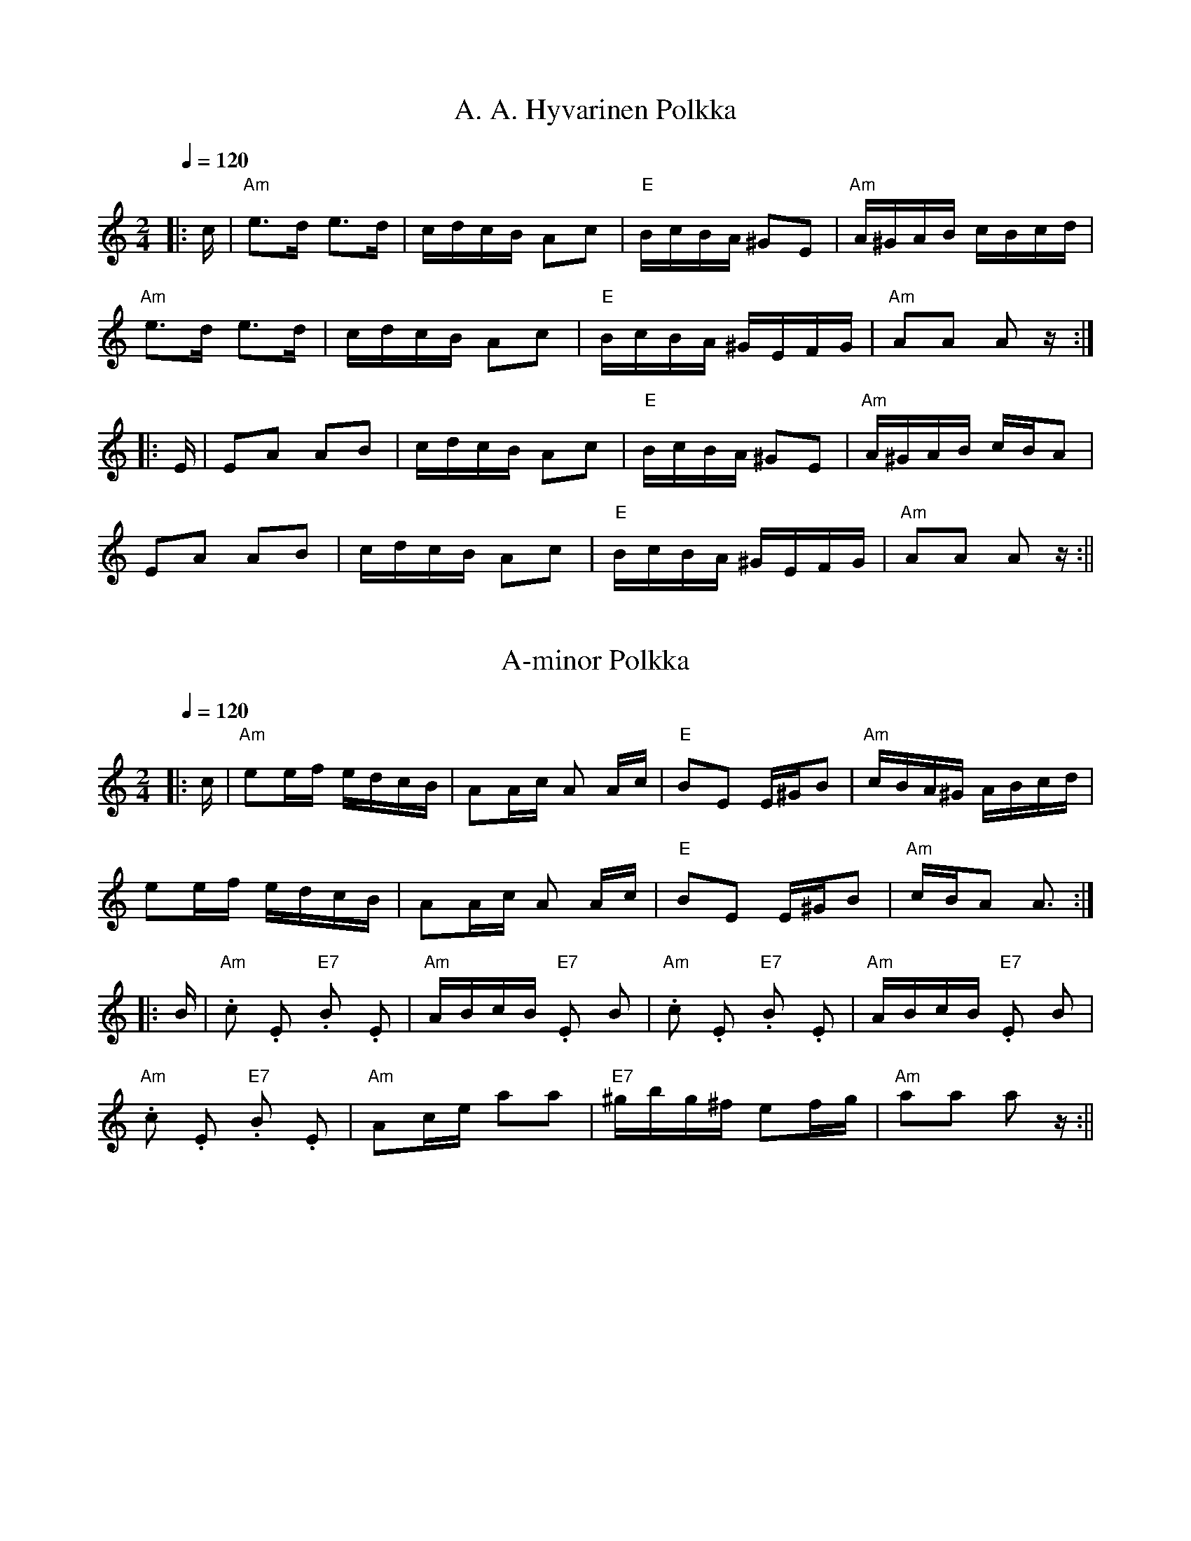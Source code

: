 HTTP/1.1 200 OK
Date: Sat, 06 Jan 2018 18:55:32 GMT
Server: Apache
Last-Modified: Thu, 16 Sep 2010 01:43:12 GMT
Accept-Ranges: bytes
Content-Length: 54806

% This tune file contains the ABCs from http://dickatlee.com/music/finnish
% that provide the printed "sheet" music -- i.e., without any alterations
% that might have been necessary to create midi files that play properly
% in the ABCMus program.
% Tunes are in essentially alphabetical order within their sections.
%
% ------------------------------------------------------------------------
% This first of two sections contains the tunes originally included in
% the site as of 6 September 2010.
% Updates to this section: 15 September 2010

X:1
T:A. A. Hyvarinen Polkka
M:2/4
L:1/16
Q:1/4=120
R:polka
K:Am
|: c | "Am" e3d e3d | cdcB A2c2 | "E" BcBA ^G2E2 | "Am" A^GAB cBcd | !
"Am" e3d e3d | cdcB A2c2 | "E" BcBA ^GEFG | "Am" A2A2 A2 z :| !
|: E | E2A2 A2B2 | cdcB A2c2 | "E" BcBA ^G2E2 | "Am" A^GAB cBA2 | !
E2A2 A2B2 | cdcB A2c2 | "E" BcBA ^GEFG | "Am" A2A2 A2 z :||

X:2
T:A-minor Polkka
M:2/4
L:1/16
Q:1/4=120
R:polka
K:Am
|: c | "Am" e2ef edcB | A2Ac A2 Ac | "E" B2E2 E^GB2 | "Am" cBA^G ABcd | !
e2ef edcB | A2Ac A2 Ac | "E" B2E2 E^GB2 | "Am" cBA2 A3 :| !
|: B | "Am" .c2 .E2 "E7" .B2 .E2 | "Am" ABcB "E7" .E2 B2 |
"Am" .c2 .E2 "E7" .B2 .E2 | "Am" ABcB "E7" .E2 B2 | !
"Am" .c2 .E2 "E7" .B2 .E2 | "Am" A2ce a2a2 |
"E7" ^gbg^f e2fg | "Am" a2a2 a2 z :||

X:3
T:A-minor Polkka Medley
M:2/4
L:1/16
Q:1/4=120
S:A-minor Polkka, A.A.Hyvarinen's Polkka
R:polka
P:AP,AAH
N:A-minor Polkka  2. A.A. Hyvarinen's Polkka
K:Am
P:AP
|: c | "Am" e2ef edcB | A2Ac A2 Ac | "E" B2E2 E^GB2 | "Am" cBA^G ABcd | !
e2ef edcB | A2Ac A2 Ac | "E" B2E2 E^GB2 | "Am" cBA2 A3 :| !
|: B | "Am" .c2 .E2 "E7" .B2 .E2 | "Am" ABcB "E7" .E2 B2 |
"Am" .c2 .E2 "E7" .B2 .E2 | "Am" ABcB "E7" .E2 B2 | !
"Am" .c2 .E2 "E7" .B2 .E2 | "Am" A2ce a2a2 |
"E7" ^gbg^f e2fg | "Am" a2a2 a2 z :| !
P:AAH
|: c | "Am" e3d e3d | cdcB A2c2 | "E" BcBA ^G2E2 | "Am" A^GAB cBcd | !
"Am" e3d e3d | cdcB A2c2 | "E" BcBA ^GEFG | "Am" A2A2 A2 z :| !
|: E | "Am" E2A2 A2B2 | cdcB A2c2 | "E" BcBA ^G2E2 | "Am" A^GAB cBA2 | !
E2A2 A2B2 | cdcB A2c2 | "E" BcBA ^GEFG | "Am" A2A2 A2 z :||

X:4
T:Aarne Tarviaisen Masurkka
M:3/4
L:1/8
Q:1/4=150
R:masurkka
K:Dm
|: "Dm" A>B AG FE | D2 .d2 .d2 | "A7" A2 .^c2 .c2 | "Dm" A2 .d2 .d2 | !
"F" A>B AG FE | "Bb" D2 .d2 .d2 | "A7" A2 .^c2 cA |
[1 "Dm" .d2 .d2 z2 :|[2 "Dm" .d2 .d2 z e || !
|: "Dm" fe d2 d^c | "A7" .e2 A4 | a2 g2 ge | "Dm" af d2 de | !
fe d2 dc | "Gm" BA G2 F2 | "A7" E2 A2 A^c |
[1 "Dm" .d2 .d3 e :|[2 "Dm" .d2 .d2 z2 ||

X:5
T:Amalia Armas  (Dear Amalia)
M:2/4
L:1/16
Q:1/4=80
S:arr. Eira Mattsson (Washington DC Finlandia Foundation) ~1976
R:jenkka
B:+
K:Em
|: "Em" EEEF G2B2 | "B7" BBAG F2B,2 |BBBc BAGF | "Em" G2E2 E4 :| !
"Am" AAAB c2e2 | "D7" eedc "G" B2G2 | "D7" A2AF DFAc | "B7" B4 B4 | !
"Em" EEEF G2B2 | "B7" BBAG F2B,2 | BBBc BAG^D | "Em" F2E2 E4 ||

X:6
T:Emma
M:3/4
L:1/4
Q:1/4=160
S:arr. Eira Mattsson (Washington DC Finlandia Foundation) ~1976
R:waltz
K:Em
|: B, | "Em" B B B | G E G | B B B | G E G |
"B7" F F>F | A G F |[1 "Em" E2 G | B2 :|[2 "Em" E2 E | E2 || !
|: B | "Am" e e>e | e d c | "Em" B B>B | B A G |
"B7" F F>F | A G F |[1 "Em" E2 G | B2 :|[2 "Em" E2 E | E2 ||

X:7
T:Emma Waltz Medley
M:3/4
L:1/4
Q:1/4=160
C:arr. Eira Mattson (Washington DC Finlandia Foundation) ~1976
S:Emma, Muurari, Savonmaan Hilima
R:waltz
N:1. Emma
N:2. Muurari
N:3. Savonmaan Hilima
K:Em
P:E
|: B, | "Em" B B B | G E G | B B B | G E G |
"B7" F F>F | A G F |[1 "Em" E2 G | B2 :|[2 "Em" E2 E | E2 || !
|: B | "Am" e e>e | e d c | "Em" B B>B | B A G |
"B7" F F>F | A G F |[1 "Em" E2 G | B2 :|[2 "Em" E2 E | E2 ||
P:M
B, | "Em" G F E | G F E | "B7" ^D2 F | B,3 |
B, ^D F | A G F | "Em" B2 G | E3 | !
E G B | "Am" e/2e/2 d c/2c/2 | "B7" B B>A | B2 A |
G F E | B,2 ^D | "Em" (E3 | E) z B, | !
E E E/2E/2 | E G B | e3 | e2 c/2B/2 |
"Am" A A c | e d c | "Em" (B3 | B) z | !
|: c/2B/2 | "Am" A A A/2A/2 | A G F | "Em" E2 G | B2 G/2G/2 |
"Am" F A c | "B7" B G F | "Em" (E3 |[1 E2) :|[2 E2) B,/2B,/2 ||
P:SH
"Em" E E>G | B G>A | "B7" G (F2 | F2) B,/2B,/2 |
F F>G | A G F | "Em" (B3 | B2) G/2A/2 | !
B B>c | d c B | "Am" d (c2 | c2) d/2d/2 |
"D7" d A B | c/2c/2 B A | "B7" (B3 | B) z B | !
"Em" e e>f | g f e | "Am" d c B | A2 A |
"D7" d d>e | d c A | "B7" B A G | F2 B | !
|: "Em" e e e/2f/2 | g/2f/2 e d/2d/2 |
"Am" c c/2B/2 c/2d/2 | e/2d/2 c B |
"D7" A A/2^G/2 A/2B/2 | !
d/2c/2 B A/2A/2 |
[1 "B7" G G/2F/2 G/2A/2 | B z B :||[2 "B7" G G F | "Em" E3 ||

X:8
T:Finn Pals Hoijakka Medley
M:3/4
L:1/8
Q:1/4=120
S:Finn Pals Polska, Jepuan Polska, Finn Pals Polska
R:polska
P:FP,JP,FP
K:Gm
P:FP
|: "Gm" d>d "D7" cc "Gm" BB | "D7" A/2B/2A/2^F/2 "Gm" G2 D2 |
"Gm" G>A Bc dg | "D" dc "Gm" d2 "D" D2 | !
"Dm" d>d ff dd | "Cm" c>c ee "D7" dd |
"Gm" B>B dd BG | "D7" ^F/2G/2A/2F/2 "Gm" G2 D2 :| !
|: "Gm" G>A Bc/2B/2 AG | "D" ^F/2G/2A/2F/2 "Gm" G2 D2 |
"Gm" G>A Bc dg | "D" dc "Gm" d2 "D" D2 | !
"Dm" d>d ff dd | "Cm" c>c ee "D7" dd |
"Gm" B>B dd BG | "D7" ^F/2G/2A/2F/2 "Gm" G2 D2 :| !
K:Dm
P:JP
|: "Dm" a/2g/2f/2e/2 dd "A" ^cc | "Dm" dd "A" ee "Dm" ff |
a/2g/2f/2e/2 dd "A" ^cc | A=B/2^c/2 e2 "Dm" d2 :| !
|: "Dm" ff/2g/2 af af | "Gm" gg/2a/2 b2 g2 |
"C" ee/2f/2 ge ge | "F" ff/2g/2 a2 f2 | !
"Dm" a/2g/2f/2e/2 dd "A" ^cc | "Dm" dd "A" ee "Dm" ff |
a/2g/2f/2e/2 dd "A" ^cc | A=B/2^c/2 e2 "Dm" d2 :|
K:Gm
P:FP
|: "Gm" d>d "D7" cc "Gm" BB | "D7" A/2B/2A/2^F/2 "Gm" G2 D2 |
"Gm" G>A Bc dg | "D" dc "Gm" d2 "D" D2 | !
"Dm" d>d ff dd | "Cm" c>c ee "D7" dd |
"Gm" B>B dd BG | "D7" ^F/2G/2A/2F/2 "Gm" G2 D2 :| !
|: "Gm" G>A Bc/2B/2 AG | "D" ^F/2G/2A/2F/2 "Gm" G2 D2 |
"Gm" G>A Bc dg | "D" dc "Gm" d2 "D" D2 | !
"Dm" d>d ff dd | "Cm" c>c ee "D7" dd |
"Gm" B>B dd BG | "D7" ^F/2G/2A/2F/2 "Gm" G2 D2 :| !

X:9
T:Finn Pals Polska
M:3/4
L:1/8
Q:1/4=120
R:polska
K:Gm
|: "Gm" d>d "D7" cc "Gm" BB | "D7" A/2B/2A/2^F/2 "Gm" G2 D2 |
"Gm" G>A Bc dg | "D" dc "Gm" d2 "D" D2 | !
"Dm" d>d ff dd | "Cm" c>c ee "D7" dd |
"Gm" B>B dd BG | "D7" ^F/2G/2A/2F/2 "Gm" G2 [G,2B,2] :| !
|: "Gm" G>A Bc/2B/2 AG | "D" ^F/2G/2A/2F/2 "Gm" G2 D2 |
"Gm" G>A Bc dg | "D" dc "Gm" d2 "D" D2 | !
"Dm" d>d ff dd | "Cm" c>c ee "D7" dd |
"Gm" B>B dd BG | "D7" ^F/2G/2A/2F/2 "Gm" G2 [G,2B,2] :| !

X:10
T:Friiti Ojalan Haavalssi  (Friiti Ojala's wedding waltz)
M:3/4
L:1/8
R:waltz
K:Em
|: "Em" B,4 E2 | G4 B2 | e3 ^def | e3 ^def | "Am" e4 d2 | c3 B A2 |
"Em" (B6 | "B7" B2) z2 B,2 | "Em" B,2 E2 F2 | ~G2 F2 E2 | ~B2 A2 G2 | !
"B7" f4 e2 | "Em" b6 | "Am" a2 g z2 e | "B7" (f6 | f2) z2 B,2 |
"Em" B,4 E2 | G4 B2 | e3 ^def | e3 ^def | "Am" e4 d2 | c3 B A2 | !
"Em" (B6 | "B7" B6) | "Am" A6 | G4 F2 | "B7" f3 e^df | b6 |
"Am" a2 g2 e2 | "B7" B2 ^c2 ^d2 | "Em" (e6 |[1 e2) "fine" z2 B,2 :|
[2 e2) z2 G2 | !
|: "G" G4 B2 | B4 d2 | d4 g2 | "D7" f4 d2 | f6 | "C" ~e2 d z2 c |
"D7" (A6 | A3) GFE | D3 E F2 | F4 A2 | A4 G2 | F4 E2 | !
~D2 ^C2 D2 | "C" ^D2 E z2 C | "G" (B,6 | B,2) z2 D2 | "G" G4 B2 |
B4 d2 | d4 g2 | "D7" f4 d2 | f6 | "C" ~e2 d z2 c | "D7" (A6 | A3) GFE | !
D3 E F2 | F4 E2 | "G" ~D2 ^C2 D2 | B4 G2 | "D7" D2 ^C2 F2 |
E2 D z2 B | "G" (G6 |[1 G2) z2 D2 :|[2 G2) z AFA | !
K:D
|: "D" d2 d z2 f | "A7" ecA z2 f | "D" (d6 | d2) z AFA | d2 d z2 f |
~e2 d3 c | "G" (B6 | B2) z2 B2 | B6 | B2 c3 d | !
"A7" c4 B2 | ~A2 ^G2 A2 |
[1 c4 B2 | A2 E2 ^E2 | "D" (F6 | F2) z AFA :|
[2 ~A2 ^G2 A2 | B2 A z2 f | "D" (d6 | d4) c2 | !
|: "Bm" B6 | "F#7" c4 d2 | "Em" (e4 e)f | g6 | "F#7" f6 | ~e2 d z2 c |
"Bm" (B6 | B2) z2 F2 | B6 | "F#7" c4 d2 | "Em" e2 g2 b2 | d'4 c'2 | !
c'2 b2 a2 | g2 z2 e2 | "F#7" (f6 | f)g fedc | "Bm" B6 | "F#7" c4 d2 |
"Em" (e4 e)f | g6 | "F#7" f6 | ~e2 d z2 c | "Bm" (B6 | B2) z2 b2 | !
b3 c' d'2 | "Em" c'4 ^e2 | "Bm" f4 b2 | "Em" a4 g2 | "F#7" ~f2 e z2 d |
c>e d2 c2 | "Bm" (B6 | [1 B2) z2 F2 :|[2 B2) "DC al fine" z2 B,2 ||

X:11
T:Friiti Ojalan Haavalssi  (Friiti Ojala's wedding waltz)  (no_repeats)
M:3/4
L:1/8
R:waltz
K:Em
"Em" B,4 E2 | G4 B2 | e3 ^def | e3 ^def | "Am" e4 d2 | c3 B A2 |
"Em" (B6 | "B7" B2) z2 B,2 | "Em" B,2 E2 F2 | G2 F2 E2 | B2 A2 G2 | !
"B7" f4 e2 | "Em" b6 | "Am" a2 g z2 e | "B7" (f6 | f2) z2 B,2 |
"Em" B,4 E2 | G4 B2 | e3 ^def | e3 ^def | "Am" e4 d2 | c3 B A2 | !
"Em" (B6 | "B7" B6) | "Am" A6 | G4 F2 | "B7" f3 e^df | b6 |
"Am" a2 g2 e2 | "B7" B2 ^c2 ^d2 | "Em" (e6 |e2) z2 G2 | !
"G" G4 B2 | B4 d2 | d4 g2 | "D7" f4 d2 | f6 | "C" e2 d z2 c |
"D7" (A6 | A3) GFE | D3 E F2 | F4 A2 | A4 G2 | F4 E2 | !
D2 ^C2 D2 | "C" ^D2 E z2 C | "G" (B,6 | B,2) z2 D2 | "G" G4 B2 |
B4 d2 | d4 g2 | "D7" f4 d2 | f6 | "C" e2 d z2 c | "D7" (A6 | A3) GFE | !
D3 E F2 | F4 E2 | "G" D2 ^C2 D2 | B4 G2 | "D7" D2 ^C2 F2 |
E2 D z2 B | "G" (G6 | G2) z AFA | !
K:D
|: "D" d2 d z2 f | "A7" ecA z2 f | "D" (d6 | d2) z AFA | d2 d z2 f |
e2 d3 c | "G" (B6 | B2) z2 B2 | B6 | B2 c3 d | !
"A7" c4 B2 | A2 ^G2 A2 |
[1 c4 B2 | A2 E2 ^E2 | "D" (F6 | F2) z AFA :|
[2 A2 ^G2 A2 | B2 A z2 f | "D" (d6 | d4) c2 || !
"Bm" B6 | "F#7" c4 d2 | "Em" (e4 e)f | g6 | "F#7" f6 | e2 d z2 c |
"Bm" (B6 | B2) z2 F2 | B6 | "F#7" c4 d2 | "Em" e2 g2 b2 | d'4 c'2 | !
c'2 b2 a2 | g2 z2 e2 | "F#7" (f6 | f)g fedc | "Bm" B6 | "F#7" c4 d2 |
"Em" (e4 e)f | g6 | "F#7" f6 | e2 d z2 c | "Bm" (B6 | B2) z2 b2 | !
b3 c' d'2 | "Em" c'4 ^e2 | "Bm" f4 b2 | "Em" a4 g2 | "F#7" f2 e z2 d |
c>e d2 c2 | "Bm" (B6 | B2) z2 B,2 |
K:Em
"Em" B,4 E2 | G4 B2 | e3 ^def | e3 ^def | "Am" e4 d2 | c3 B A2 |
"Em" (B6 | "B7" B2) z2 B,2 | "Em" B,2 E2 F2 | G2 F2 E2 | B2 A2 G2 | !
"B7" f4 e2 | "Em" b6 | "Am" a2 g z2 e | "B7" (f6 | f2) z2 B,2 |
"Em" B,4 E2 | G4 B2 | e3 ^def | e3 ^def | "Am" e4 d2 | c3 B A2 | !
"Em" (B6 | "B7" B6) | "Am" A6 | G4 F2 | "B7" f3 e^df | b6 |
"Am" a2 g2 e2 | "B7" B2 ^c2 ^d2 | "Em" (e6 | e4) z2 ||

X:12
T:Haapolska
M:3/4
L:1/16
Q:1/4=100
S:Kausisten Pelimanniyhdistys
R:polska
K:D
|: "D" d3f a2a2 "A" efge | "D" d2 d2 fefg a2~f2 | d3f a2a2 "A" efge | !
"D" d2d2 fefg a2g2 |
"G" ~f2ef "A" g2fg "Em" b2ag | "A" fedc e2c2 "D" d3A :| !
|: "D" d3f a2a2 gfef | "Em" gagf "A7" edef ~g2fe | !
"E7" d2cB "A" ~c2Ac e2a2 | "E7" edcB "A" A2E2 A4 :||

X:13
T:Heijallerii
M:3/4
L:1/4
Q:1/4=160
R:waltz
K:G
B | "G" A G E | D E>B, | D E>D | "D7" F3 |
D D>F | A3 | "G" B B>A | G2 B | !
"G" A G E | D E>B, | D E>D | "D7" F3 |
D D>F | A2 B | "G" (G3 | G) z G | !
"C" E E E | c c c | "G" B B B | G2 B |
"D7" A A A | E F A | "G" G G E | D2 ^D | !
"C" E E<E | c3 | "G" d d>c | B3 |
"D7" D D>F | A2 B | "G" (G3 | G) z/2 ||

X:14
T:Heili Karjalasta
M:4/4
L:1/4
Q:1/4=240
S:Girlfriend from Karelia
R:humppa
K:Dm
"Dm" A A B A | F3 z | "A7" G G A G | E3 z |
"Dm" F F G A | G F/2F/2 E D | "A7" E3 ^C | A,3 z | !
"Dm" A A B A | F3 z | "A7" G G A G | E3 z |
"Dm" F F E D | "Gm" G G F E | "A7" A>^G A B | A A =B ^c | !
"Dm" d z/2 A/2 ^G A | "Gm" c B A G | "Dm" F z (D2 | D) z  D E |
F z F2 | "Gm" G>F E D | "A7" (E4 | E) z A2 | !
"Dm" d z/2 A/2 ^G A | "Gm" c B A G | "Dm" F z (D2 | D) z  D E |
F2 E D | "A7" E D>^C D | "Dm" (D4 | D) z/2 D/2 ^C D | !
"A7" E>E F G | A>A =B ^c | "Dm" d>^c d =c | "Gm" B A G2 |
"C7" c>=B c _B | A G F G | "A7" (A4 | A) z A2 | !
"Dm" d z/2 A/2 ^G A | "Gm" c B A G | "Dm" F z (D2 | D) z  D E |
F2 E D | "A7" E D>^C D | "Dm" (D4 | D) z z2 ||

X:15
T:Heilini Soitteli (My sweetheart played)
M:2/4
L:1/16
Q:1/4=80
S:arr. Eira Mattson (Washington DC Finlandia Society) ~1976
R:jenkka
K:Cm
|: "Cm" e2cc ccGG | e2cc c2GG | "Fm" A2FF F2A2 | "Cm" G4 "G7" G4 :| !
|: "Fm" A2FF F2AA | "Cm" G2G2 c2"G7"d2 |[1 "Cdim" edce "G7" d2=B2 |
"Cm" c4c4 :|[2 "D7" edc=B "G7" d2B2 | "Cm" c4 c4 ||

X:16
T:Heilini Soitteli Medley
M:2/4
L:1/16
Q:1/4=80
C:arr. Eira Mattsson (Washington DC Finlandia Foundation) ~1976
S:Heilii Soitteli, Kiunkas Se Joki, Hyvaa Ilta, Mansikka, Minun Kultani
R:jenkka
P:HS,KSJ,HI,M,MK
N:1. Heilini Soitteli
2. Kiunkas Se Joki
3. Hyvaa Iltaa & Mansikka (Em)
4. Mansikka (Am)
5. Minun Kultani
K:Cm
P:HS
|: "Cm" e2cc ccGG | e2cc c2GG | "Fm" A2FF F2A2 | "Cm" G4 "G7" G4 :| !
|: "Fm" A2FF F2AA | "Cm" G2G2 c2"G7"d2 |[1 "Cdim" edce "G7" d2=B2 |
"Cm" c4c4 :|[2 "D7" edc=B "G7" d2B2 | "Cm" c4 "" ^c4 || !
K:Dm
P:KSJ
|: "Dm" A2BB AAGG | F2E2 F2DF | A2FA "Gm" c2d2 | "A7" A4 A4 :| !
|: "Dm" A2Bd "Gm" c2B2 | "Dm" AAAB "A7" A2GG |
"Dm" FFAA "A7" F2E2 |[1 "Dm" D4 D4 :|[2 "Dm" D4 "" ^D4 || !
K:Em
P:HI
|: "Em" BBBB e2B2 | BBBc B2E2 | "Am" AAAA A2GA | "B7" B2GF "Em" E4 :| !
|: "Em" B2e2 B2A2 | GAGF E2B,2 | E2FF "B7" G2F2 |
[1 "Em" EFGA "B7" B2B,2 :|[2 "Em" E4 "" ^E4 || !
K:Am
P:M
|: "Am" e2a2 e2d2 | cdcB A2E2 | A2B2 c2B2 | "E7" ABcd e2E2 | !
"Am" e2a2 e2d2 | cdcB A2EE | A2BB "E7" c2B2 |
[1 "Am" A4 A4 :|[2 "Am" A4 "" ^A4 || !
K:Bm
P:MK
|: "Bm" d2d2 "F#7" c2cc | "Bm" B2B2 "Em" c4 |
"F#7" F2F2 ^G2^A2 | "Bm" B4 "F#7" c4 :| !
|: "D" f4 "A7" e2ec | "Bm" d2d2 "Em" c4 |
"F#7" F2F2 ^G2^A2 |[1 "Bm" B4 "F#7" c4 :|[2 "Bm" B4 B4 ||

X:17
T:Hoijakka in D
M:3/4
L:1/16
Q:1/4=120
R:polska
K:D
|: "D" A^GAd f=gfe d2d2 | "A7" c3e gagf e2e2 |
"D" A3d fgfe d2d2 | "E7" ~c2B2 "A" A4 A4 :| !
|: "Em" gfga b2ba g2g2 | "D" fefg abag f2f2 | !
"A7" e^def gfe=d c2Ac |[1 efec "D" d4 e2f2 :|[2 efec "D" d4 d4 ||

X:18
T:Humu-Pekka (Hobo Peter)
M:2/4
L:1/16
Q:1/4=80
S:arr. Eira Mattsson (Washington DC Finlandia Foundation) ~1976
R:jenkka
K:Am
"Am" A,A,CE AAAE | "Dm" FFFD "Am" E2E2 |
"Dm" D2DB, "Am" CCCA, | "E7" B,2EF EDCB, | !
"Am" A,A,CE AAAE | "Dm" FFFD "Am" E2E2 |
c2cA "E7" BBB^G | "Am" A2A2 A2 z2 | !
|: "Dm" FFdc B2B2 | "Am" EEcB A2A2 |
"Dm" F2FD "Am" E2EE | "E7" E2cB "Am" A2 z2 :||

X:19
T:Hyvaa Iltaa! (Good Evening) & Mansikka (Strawberries)
M:2/4
L:1/16
Q:1/4=80
S:arr. Eira Mattsson (Washington DC Finlandia Foundation) ~1976
R:jenkka
K:Em
|: "Em" BBBB e2B2 | BBBc B2E2 | "Am" AAAA A2GA | "B7" B2GF "Em" E4 :| !
|: "Em" B2e2 B2A2 | GAGF E2B,2 | E2FF "B7" G2F2 |
[1 "Em" EFGA "B7" B2B,2 :|[2 "Em" E4 E4 ||

X:20
T:Ikaalisten Rantatie (Ikaalinen's Lakeshore Path)
M:3/4
L:1/4
Q:1/4=150
R:waltz
K:Am
z |: "Am" E3 | c>BA/2^G/2 | "E7" B2 c | "Am" A2 "A7" G |
"Dm" F3 | D>EF/2A/2 | "Am" (E3 | E2) E | !
"Dm" D>ED/2^C/2 | D2 ^C | "Am" =C>EA/2B/2 | c2 c |
"B7" B ^F ^G | (3A/2B/2A/2 ^G A | "E7" ([B3^G3] | [B2^G2]) z | !
"Am" E3 | c>BA/2^G/2 | "E7" B2 c | "Am" A2 "A7" G |
"Dm" F3 | D>EF/2G/2 | "Am" (E3 | E2) E | !
"Dm" D>EF/2A/2 | "E7" [dE] [c^F] [B^G] | "Am" A>Bc/2B/2 | A c e |
"Dm" d c B | "E7" ^G2 B | "Am" (A3 | A) A | !
|: ^G | "G7" G3 | f>dB/2G/2 | "C" c2 [dB] | [e3c3] |
"Dm" d3 | "E7" B c d | "Am" c2 B | A2 "A7" G | !
"Dm" F3 | D E F | "Am" E A B | c B A |
"Dm" d3 |[1 c2 d | "E7" (B3 | B) A :|[2 "E7" B2 c | "Am" (A3 | A) z ||

X:21
T:Irja
M:4/4
L:1/4
Q:1/4=240
R:humppa
K:Gm
"Cm" [cGE] z c/2d/2e/2f/2 | g ^f g2 |
"Gm" [GDB,] z G/2A/2B/2c/2 | d ^c d2 |
"Cm" [cE] [D=B] ([c2E2] | [cE] [BE] [AE] [GE] |
"D7" [^F2d2] C2 | B,2 A,"gliss" D  | !
|: "Gm" d ^c d B | G2 B2 | "D7" A ^G A ^F | D4 |
A ^G A ^F | (D2 d2) | B A B A | !
G F E D | "Cm" c =B c d | e z "Cdim" [c2A2E2] | "Gm" B A B c |
d z [B2G2D2] | "Cm" [c/2G/2E/2] [cGE] [c/2G/2E/2] [c2E2G2]) | !
"A7" [=E/2G/2^c/2] [cGE] [c/2G/2E/2] [c2G2E2]) |
[1 "D7" [d2^F2c2D2] C2 | B,2 A, D :|
[2 "D7" [d2^F2c2D2] C2 | B,2 "Laulu" [D2A,2] || !
"Gm" d2 B2 | {D/2=E/2^F/2} G d B G | d3 ^c | "D7" =c4 |
D2 ^F2 | D D =E ^F | "Gm" G3 A | B4 | !
"Cm" e2 c2 | e c A2 | "Gm" d2 B2 | d B G2 | "A7" A2 A2 |
G2 =E2 | "D7" [AD] z [A2E2] | [AD] C [DB,] [DA,] | "Gm" d2 B2 | !
{D/2=E/2^F/2} G d B G | d3 ^c | "D7" =c4 |
D2 ^F2 | D D =E ^F | "Gm" G3 A | B4 | "Cm" {c/2d/2} e2 c2 | !
A e c A | "Gm" {B/2c/2} d2 B2 | G d B G |
"D7" D2 "A7" =E2 | "D7" ^F D =E F | "Gm" G E D B, |
[1 [GB,] z "D7" D2 :|[2 [GB,] z [gdBG] z ||

X:22
T:Jarvilan Sotiisi  (Jarvila family's schottische)
M:2/4
L:1/16
Q:1/8=150
R:schottische
K:F
|: AB | "F" c2c2 {d}cBdA | c2c2 ~c2AB | cdcB ABcf | "C" e2d2 dBGA | !
BcBA GABf | e4 e2GA | BcBA Gceg | "F" ~b2a2 ~a2AB | !
c2c2 {d}cBdA | c2c2 ~c2fg | {f}a2(3aba gaba | "Bb" ~g2f2 f4 | !
{f}BfB2 BfB2 | "F" AAcf faaf | "C" cceg bgeg | "F" f2a2 "fine" ~f2 :| !
|: eg | "A" {g}b3a a2 ^c2 | "Dm" defe d3^c |
"A"^caa2 caa2 | "Dm" ~g2f>g fed2 | !
"G" a3g g2=B2 | "C" cded c3d/2c/2 | "G" =Bcde faBd | "C" c2c2 c2 :| !
|: ga | "C7" bbe2 bbe2 | "F" ~a2f2 ~a2~f2 | "C" e2G2 e2d2 | "F" Acfe ~d2c2 | !
"C7" bbe2 bbe2 | "F" ~a2f2 ~a2~f2 |
"C" e>G^FG Bceg | "F" f2a2 "D.C. al fine" f2 :||

X:23
T:Jepuan Polska
M:3/4
L:1/8
Q:1/4=120
R:polska
K:Dm
|: "Dm" a/2g/2f/2e/2 dd "A" ^cc | "Dm" dd "A" ee "Dm" ff |
a/2g/2f/2e/2 dd "A" ^cc | A=B/2^c/2 e2 "Dm" d2 :| !
|: "Dm" ff/2g/2 af af | "Gm" gg/2a/2 b2 g2 |
"C" ee/2f/2 ge ge | "F" ff/2g/2 a2 f2 | !
"Dm" a/2g/2f/2e/2 dd "A" ^cc | "Dm" dd "A" ee "Dm" ff |
a/2g/2f/2e/2 dd "A" ^cc | A=B/2^c/2 e2 "Dm" d2 :|

X:24
T:Kapylan Poikain Polkka Medley
M:2/4
L:1/16
Q:1/4=120
S:Kapylan Poikain Viinapolkka, Tuusulan Polkka
R:polka
P:K,T
N:1. Kapylan Poikain Vinapolkka  2. Tuusulan Polkka
K:G
P:K
|: d |"G" B3B B2B2 | BGBd B2B2 | "C" c3c c2c2 | cGce c2c2 |
"D7" d2dd d2f2 | aa.a2 gg.g2 | !
ff.f2 eee2 | ddd2 ccc2 | "G" B3B B2B2 | BGBd B2B2 | "C" c3c c2c2 | !
cGce c2c2 | "D7" d2dd d2f2 | aa.a2 gg.g2 | f2f2 f2ef | "G" g2g2 g2 z :| !
|: a |"G" b2b2 b2ab | "C" c'2e2 e3g | "D" f2f2 ffef | "G" g2B2 d3g | !
"G" b2b2 b2ab | "C" c'2e2 e3g | "D" f2f2 ffef | "G" g2g2 g2 z :| !
P:T
|: d | "G" .e2.d2 .c2.B2 | "D7" D2FA FDFA |
.d2.c2 .B2.A2 | "G" G2Bd BGBd | !
.e2.d2 .c2.B2 | "D7" D2FA FDFA |
.d2.c2 .B2.A2 | "G" .G2.B2 .G2 z :| !
|: z | "C" c2eg eceg | "G" G2Bd BGBd |
"D7" D2FA FDFA | "G" G2Bd BGBd | !
"C" c2eg eceg | "G" G2Bd BGBc |
"D7" .d2.c2 .B2.A2 | "G" .G2.B2 .G2 z :| !

X:25
T:Kapylan Poikain Viinapolkka  (Kapylan boys' hard liquor polka)
M:2/4
L:1/16
Q:1/4=120
R:polka
K:G
|: d |"G" B3B B2B2 | BGBd B2B2 | "C" c3c c2c2 | cGce c2c2 |
"D7" d2dd d2f2 | aa.a2 gg.g2 | !
ff.f2 eee2 | ddd2 ccc2 | "G" B3B B2B2 | BGBd B2B2 | "C" c3c c2c2 | !
cGce c2c2 | "D7" d2dd d2f2 | aa.a2 gg.g2 | f2f2 f2ef | "G" g2g2 g2 z :| !
|: a |"G" b2b2 b2ab | "C" c'2e2 e3g | "D" f2f2 ffef | "G" g2B2 d3g | !
"G" b2b2 b2ab | "C" c'2e2 e3g | "D" f2f2 ffef | "G" g2g2 g2 z :||

X:26
T:Karjalan II
M:2/4
L:1/16
Q:1/4=120
R:polka
K:G
|: "G" G,2B,D B,G,B,D | "C" C2EG ECEG | "D" D2FA FDFA | "G" BAGF GFED | !
G,2B,D B,G,B,D | "C" C2EG ECEG | "D" D2FA FDFA |
[1 "G" G2G2 G4 :|[2 "G" BAG2 G3B || !
|: "G" d2d2 "C" e3d | "D" d2c2 cBAB | c2c2 d3c | "G" c2B2 BAGB | !
d2d2 "C" e3d | "D" d2c2 cBAB | cBAd c2F2 |[1 ~A2G2 G3B :|[2 ~A2G2 G4 ||

X:27
T:Karjalan Poikia  (Karelian boys)
M:2/4
L:1/16
Q:1/4=100
R:polka
K:G
|: "G" [d3B3][dB] [d2B2][d2B2] | ~d2^cd e2d2 |
[B3G3][BG] [B2G2][B2G2] | ~B2^AB c2B2 | "D" A2AA FDFG | !
A2AA FDFG | [1 AFDF d3c | "G" c2B2 B4 :|
[2 AFDF B3A | "G" ~A2G2 G4 || !
|: "G" DEDC B,2D2 | G3G GFGA | B3B A2B2 | "C" [cE] z3 "G" [B4D4] | !
"D" A2AA FDFG | A2AA FDFG | AFDF B3A | "G" ~A2G2 G4 :||

X:28
T:Karjalan Poikia Medley
M:2/4
L:1/16
Q:1/4=120
S:Karjalan Poikia, unnamed ("Karjalan II")
R:polka
P:P:KP,K2
K:G
P:KP
|: "G" [d3B3][dB] [d2B2][d2B2] | ~d2^cd e2d2 |
[B3G3][BG] [B2G2][B2G2] | ~B2^AB c2B2 | "D" A2AA FDFG | !
A2AA FDFG | [1 AFDF d3c | "G" c2B2 B4 :|
[2 AFDF B3A | "G" ~A2G2 G4 || !
|: "G" DEDC B,2D2 | G3G GFGA | B3B A2B2 | "C" [cE] z3 "G" [B4D4] | !
"D" A2AA FDFG | A2AA FDFG | AFDF B3A | "G" ~A2G2 G4 :|!
P:K2
|: "G" G,2B,D B,G,B,D | "C" C2EG ECEG | "D" D2FA FDFA | "G" BAGF GFED | !
G,2B,D B,G,B,D | "C" C2EG ECEG | "D" D2FA FDFA |
[1 "G" G2G2 G4 :|[2 "G" BAG2 G3B || !
|: "G" d2d2 "C" e3d | "D" d2c2 cBAB | c2c2 d3c | "G" c2B2 BAGB | !
d2d2 "C" e3d | "D" d2c2 cBAB | cBAd c2F2 |[1 ~A2G2 G3B :|[2 ~A2G2 G4 ||

X:29
T:Kaustisten Polkka
M:2/4
L:1/16
Q:1/4=120
R:polka
K:Am
|: "Am" ABcd e2a2 | e2c2 cBcd | "E" c2B2 ~B2AB | "Am" cBAB A2E2 | !
"Am" ABcd e2a2 | e2c2 cBcd | "E" c2B2 ~B2AB | "Am" cBA2 E4 :| !
|: "Am" ABcd e2a2 | "Dm" c'2b2 ~a2^ga | "E" b2e2 e^geg | "Am" baa2 a2^ga | !
"Am" ABcd e2a2 | "Dm" c'2b2 ~a2^ga | "E" b2e2 e^geg | "Am" baa2 a4 :| !
|: "C" g2ag eceg | c'2g2 eceg | "G" gfag gdBd | "C" c2c2 cdef | !
g2ag eceg | c'2g2 eceg | "G" gfag gdBd |[1 "C" c2c2 c3e :|
[2 "C" c2c2 c4 ||

X:30
T:Koiviston Hoijakka Medley
M:3/4
L:1/16
Q:1/4=120
S:Koiviston Polska, Hoijakka in D (name unknown)
R:polska
P:P:KP,H_in_D
K:Am
P:KP
|: "Am" efed cdcB A2c2 | "E7" BcBA ^GAGF E2FG | !
"Am" {B}A2^GA "E7" {c}B2AB "Am" {d}c2Bc |
"Dm" {e}d2cd "E7" e4 [^G4B4e4] :| !
|: "C" g4 gagf e2e2 | "G7" f2f2 f2ed "C" e2e2 | g4 gagf e2e2 | !
"G7" f2f2 f2ed "E7" e2ed |
"Am" cBcd e2c2 B2A2 | "E7" cBA^G G4 "Am" A2B2 | !
{d}cBcd e2c2 B2A2 |[1 "E7" cBA^G G4 "Am" A4 :|[2 "E7" cBA^G G4 "Am  fine" A4 |
K:D
P:H_in_D
|: "D" A^GAd f=gfe d2d2 | "A7" c3e gagf e2e2 |
"D" A3d fgfe d2d2 | "E7" ~c2B2 "A" A4 A4 :| !
|: "Em" gfga b2ba g2g2 | "D" fefg abag f2f2 | !
"A7" e^def gfe=d c2Ac |[1 efec "D" d4 e2f2 :|
[2 efec "D" d2 z2 "D.C. al fine" ^d4 ||

X:31
T:Koiviston Polska
M:3/4
L:1/16
Q:1/4=120
R:polska
K:Am
|: "Am" efed cdcB A2c2 | "E7" BcBA ^GAGF E2FG | !
"Am" {B}A2^GA "E7" {c}B2AB "Am" {d}c2Bc | "Dm" {e}d2cd "E7" e4 [^G4B4e4] :| !
|: "C" g4 gagf e2e2 | "G7" f2f2 f2ed "C" e2e2 | !
g4 gagf e2e2 | "G7" f2f2 f2ed "E7" e2ed | !
"Am" cBcd e2c2 B2A2 | "E7" cBA^G G4 "Am" A2B2 | !
{d}cBcd e2c2 B2A2 | "E7" cBA^G G4 "Am" A4 :||

X:32
T:Kuinkas Se Joki (How could sriver be so straight when you are so crooked)
M:2/4
L:1/16
Q:1/4=80
S:arr. Eira Mattsson (Washington DC Finlandia Foundation) ~1976
R:jenkka
N:How could the river be so straight when you are so crooked?
K:Dm
|: "Dm" A2BB AAGG | F2E2 F2DF | A2FA "Gm" c2d2 | "A7" A4 A4 :| !
|: "Dm" A2Bd "Gm" c2B2 | "Dm" AAAB "A7" A2GG |
"Dm" FFAA "A7" F2E2 | "Dm" D4 D4 :|

X:33
T:Kulkurin Valssi  (Hobo's Waltz)
M:3/4
L:1/4
Q:1/4=160
R:waltz
K:D
|: "D" D F>A | B A>D | "A7" F G>C | E2 C |
A, C>E | A A>G | "D" (F3 | F) z F/2F/2 | !
F D>D | E D>C | "G" B, G>G | G2 B,/2B,/2 |
"A7" A, A,>A, | A, B,>C | "D" (D3 | D) z A, | !
D D>D | D F A | "G" B3 | "D" A2 F |
"A7" E E>E | E D E | "D" (F3 | F) z A,/2A,/2 | !
D D>D | D F A | "G" d3 | B2 G/2G/2 |
"D" F A>A | "A7" A G E | "D" (D3 |[1 D) z z :|[2 D) z F/2G/2 || !
"D" A A A/2G/2 | F F F/2A/2 | "A7" G G G/2F/2 | E E E/2F/2 |
G G G/2F/2 | E G B | "D" A A A/2G/2 | F2 F/2G/2 | !
A A A/2G/2 | F A d | "G" B B B/2A/2 | G2 B |
"A7" A c>B | A G E | "D" (D3 | D) z z ||

X:34
T:Kuna Mina Koto Ani Laksin  (When I left home)
M:2/4
L:1/16
Q:1/4=80
S:arr. Eira Mattsson (Washington DC Finlandia Society) ~1976
R:jenkka
K:Am
"Am" A,2A,A, CCEE | A4 A2B2 | "Dm" c2AA A2F2 | "Am" E4 z4 | !
"Am" A,2A,A, CCEE | A4 A2B2 | "Dm" c2AA A2F2 | "Am" E4 z2 E2 | !
"Dm" G2GG DDDF | "Am" A2A2 E2ED | C2CC "E7" B,2B,2 | "Am" A,4 z2 E2 | !
"Dm" G2GG DDDF | "Am" A2A2 E2ED | C2CC "E7" B,2B,2 | "Am" A,2A,2 A,2 z2 ||

X:35
T:Lipan Matin Nahkahousut
M:3/4
L:1/8
Q:1/4=150
S:Matti Lippa's leather pants
R:masurkka
K:D
|: "D" A>d .f2 e2 | "G" d>c .B2 B2 | "A7" A>c .c2 c2 | "D" A>d .d2 d2 | !
A>d .f2 e2 | "G" d>c .B2 B2 | "A7" A>c cA Bc | "D" .d2 d4 :| !
|: "A7" g>f .e2 g2 | "D" f>e .d2 f2 | "A7" e>d .c2 e2 | "D" d>f .a2 a2 | !
"A7" g>f .e2 g2 | "D" f>e .d2 f2 | "A7" e>d .c2 e2 | "D" [d2D2] [d4D4] :||

X:36
T:Mansikka (Strawberry)
M:2/4
L:1/16
Q:1/4=80
S:arr. Eira Mattsson (Washington DC Finlandia Foundation) ~1976
R:jenkka
K:Am
|: "Am" e2a2 e2d2 | cdcB A2E2 | A2B2 c2B2 | "E7" ABcd e2E2 | !
"Am" e2a2 e2d2 | cdcB A2EE | A2BB "E7" c2B2 | "Am" A4 A4 :||

X:37
T:Masurkka Medley from Saarijarvi
M:3/4
L:1/8
Q:1/4=150
S:Aarne Tarvaiasen Masurkka, Lipan Matin Nahkahousut
R:masurkka
P:AT,LMN
K:Dm
P:AT
|: "Dm" A>B AG FE | D2 .d2 .d2 | "A7" A2 .^c2 .c2 |
"Dm" A2 .d2 .d2 | "F" A>B AG FE | "Bb" D2 .d2 .d2 | !
"A7" A2 .^c2 cA | [1 "Dm" .d2 .d2 z2 :|[2 "Dm" .d2 .d2 z e ||
|: "Dm" fe d2 d^c | "A7" .e2 A4 | a2 g2 ge | !
"Dm" af d2 de | fe d2 dc | "Gm" BA G2 F2 |
"A7" E2 A2 A^c |[1 "Dm" .d2 .d3 e :|[2 "Dm" .d2 .d2 z2 || !
P:LMN
K:D
|: "D" A>d .f2 e2 | "G" d>c .B2 B2 | "A7" A>c .c2 c2 |
"D" A>d .d2 d2 | A>d .f2 e2 | "G" d>c .B2 B2 | !
"A7" A>c cA Bc | "D" .d2 d4 :|: "A7" g>f .e2 g2 |
"D" f>e .d2 f2 | "A7" e>d .c2 e2 | !
"D" d>f .a2 a2 | "A7" g>f .e2 g2 | "D" f>e .d2 f2 |
"A7" e>d .c2 e2 | "D" d2 d4 :| !
K:Dm
P:AT
|: "Dm" A>B AG FE | D2 .d2 .d2 | "A7" A2 .^c2 .c2 |
"Dm" A2 .d2 .d2 | "F" A>B AG FE | "Bb" D2 .d2 .d2 | !
"A7" A2 .^c2 cA | [1 "Dm" .d2 .d2 z2 :|[2 "Dm" .d2 .d2 z e ||
|: "Dm" fe d2 d^c | "A7" .e2 A4 | a2 g2 ge | !
"Dm" af d2 de | fe d2 dc | "Gm" BA G2 F2 |
"A7" E2 A2 A^c |[1 "Dm" .d2 .d3 e :|[2 "Dm" .d2 .d2 z2 || !

X:38
T:Matalan Torpan Ballaadi  (Ballad of the crofter's hut)
M:2/4
L:1/16
Q:1/4=80
S:arr. Eira Mattsson (Washington DC Finlandia Foundation) ~1976
R:jenkka
K:Em
"Em" E2EE EFGG | "B7" F3E ^D2B,B, | "Em" E2EE EFG2 | "Am" F4 "B7" F4 | !
|: "Am" A2AA A2c2 | "Em" B2BA B2GG | "B7" F2FE ^D2B,2 | "Em" E4 E4 :||

X:39
T:Metsakukkia  (Forest flowers)
M:3/4
L:1/8
Q:1/4=140
R:waltz
K:Gm
|: D2 | "Gm" D2 G2 A2 | B2 A2 G2 | (d6 | d4) D2 |
D2 G2 A2 | B2 A2 G2 | "Cm" (e6 | e4) d2 | !
c2 d2 (e2 | e2) d2 c2 | "Gm" d4 B2 | G4 D2 |
"D7" D2 ^F3 A | c2 B2 A2 |[1 "Gm" (G6 | "fine" G4) :|
[2 "Gm" (G6 | G2) g2 | !
|: ^f2 | "F7" (f6 | f2) g3 e | "Bb" (d6 | d2) e3 d |
"D7" (c6 | c2) d3 c | "Gm" (B6 | B2) c2 ^c2 | !
(d6 | d2) c2 B2 | "D7" (A6 | A2) B2 A2 |
D2 ^C2 D2 | B4 A2 |[1 "Gm" (G6 | G2) g2 :|[2 "Gm" (G6 | G4) | !
|: (g^f | "Gm" g2) z2 (d^c | d2) z2 (BA | B2) z2 (G^F | G2) z2 d2 |
"Cm" e3 ded | c2 e2 g2 | "Gm" (d6 | d4) D2 | !
"D7" D2 ^F3 G | A4 E2 | "Gm" D2 G3 A | B4 E2 |
"D7" D2 ^F2 A2 | B4 A2 |[1 "Gm" (G6 | G2) z2 :|
[2 "Gm" (G6 | "DC al fine" G4) ||

X:40
T:Metsakukkia  (Forest flowers) (harmony)
M:3/4
L:1/8
Q:1/4=140
R:waltz
K:Gm
D2 |: "Gm" B,6 | [D6G,6] | G,2 B,2 D2 | [B4G4] D2 |
B,6 | [D6G,6] | "Cm" G,2 C2 E2 | G6 | !
E6 | [E6C6] | "Gm" G,2 B,2 D2 | [D6B,6] |
"D7" [D6A,6] | A,2 B,2 C2 | "Gm" ([D6B,6] |[1 [D4G,4]) "fine" D2 :|
[2 [D6G,6]) | !
|: "F7" A,2 C2 E2 | F2 A4 | "Bb" B2 F2 D2 | B,2 D2 F2 |
"D7" ^F2 (D4 | D2) C4 | "Gm" B,2 D2 G2 | D2 B,4 | !
G,2 B,2 D2 | G,2 B,2 D2 | "D7" A,2 C2 (D2 | D2) C2 ^F2 |
G4 D2 | C2 D2 C2 |[1 "Gm" B,2 D2 G2 | [D6B,6] :|
[2 "Gm" B,2 D2 G2 | [D4B,4] z2 | !
|: "Gm" B2 z4 | G2 z4 | D2 z4 | B,2 z2 D2 |
"Cm" E2 G4 | A2 c4 | "Gm" d2 (B2 A2 | G6) | !
"D7" A2 D2 C2 | A,6 | "Gm" B,2 D4 | D2 G4 |
"D7" A2 D2 C2 | ^F2 A4 |[1 "Gm" G2 D2 B,2 | [D2G,2] z4 :|
[2 "Gm" G2 D2 B,2 | "D.C. al fine" [D6G,6] z4 ||

X:41
T:Minun Kultani (My Sweetheart)
M:2/4
L:1/16
Q:1/4=80
S:arr. Eira Mattsson (Washington DC Finlandia Foundation) ~1976
R:jenkka
K:Bm
|: "Bm" d2d2 "F#7" c2cc | "Bm" B2B2 "Em" c4 |
"F#7" F2F2 ^G2^A2 | "Bm" B4 "F#7" c4 :| !
|: "D" f4 "A7" e2ec | "Bm" d2d2 "Em" c4 |
"F#7" F2F2 ^G2^A2 |[1 "Bm" B4 "F#7" c4 :|[2 "Bm" B4 B4 ||

X:42
T:Musta Rudolf  (Black Rudolf)
M:3/4
L:1/4
Q:1/4=160
R:waltz
K:G
"D7" D | "G" G G G | G A>G | G3 | D2 D |
G G G | B A>G | "D7" (A3 | A) z D | !
c B>A | c B>A | c3 | D2 D |
c B>A | c B>A | "G" (B3 | B) z G | !
|: "C" c c c | e d>c | c3 | G2 A |
"G" B A>G | B A>G | (B3 | B) z B | "D7" A E>A | !
A B>A | "G" G3 | D2 G | "D7" A D>F |
[1 A B>A | "G" G3 | G) z G :|[2 A B>D | "G" (G3 | G) z z ||

X:43
T:Muurari  (the Bricklayer)
M:3/4
L:1/4
Q:1/4=160
S:arr. Eira Mattsson (Washington DC Finlandia Foundation) ~1976
R:waltz
K:Em
B, | "Em" G F E | G F E | "B7" ^D2 F | B,3 |
B, ^D F | A G F | "Em" B2 G | E3 | !
E G B | "Am" e/2e/2 d c/2c/2 | "B7" B B>A | B2 A |
G F E | B,2 ^D | "Em" (E3 | E) z B, | !
E E E/2E/2 | E G B | e3 | e2 c/2B/2 |
"Am" A A c | e d c | "Em" (B3 | B) z | !
|: c/2B/2 | "Am" A A A/2A/2 | A G F | "Em" E2 G | B2 G/2G/2 |
"Am" F A c | "B7" B G F | "Em" (E3 | E2) :||

X:44
T:Nikkeli Markka (When will you pay me back my nickel mark)
M:2/4
L:1/16
Q:1/4=80
S:arr. Eira Mattsson (Washington DC Finlandia Foundation) ~1976
R:jenkka
K:Am
"Am" EEcB A2EF | "Dm" G2FF "E7" D2B,2 |
"Am" CCDD EEDC | "E7" B,2EF EDCB, | !
"Am" EEcB A2EF | "Dm" GGFF "E7" D2B,B, |
"Am" E2DC "E7" B,DCB, | "Am" A,2A,2 A,2 z2 | !
"E7" B,B,CC DDB,B, | "Am" C2D2 E2 z2 |
"E7" EE^FF ^GGcB | "Dm" A2F2 "Am" E2 z2 | !
"E7" B,B,CC DDB,B, | "Am" C2D2 E2 z2 |
"E7" EE^FF ^GGcB | "Am" A2A2 A2 z2 ||

X:45
T:On Armas Mulle Aallon Tie! (A Sailor Loves the Sea's Waves)
M:3/4
L:1/4
Q:1/4=160
R:waltz
K:D
|: A, | "D" F2 F | "A7" F2 E | E2 D | "D" D2 F |
A3 | "G" G2 B | "D" (A3 | A) z :| A | "G" (B3 | B) z d | !
"D" (A3 | A) z F | "A7" G3 | A2 G |
"D" (F3 | F) z A, | F F F | "A7" E2 A | "D" (D3 | D) z ||

X:46
T:Paaskysen Valssi  (The Swallow)
M:3/4
L:1/8
Q:1/4=150
R:waltz
K:Am
|: "Am" A,3 C E2 | A,3 C E2 | cd cB A2 | cd cB A2 | "E7" E3 ^G B2 | !
E3 ^G B2 | "Dm" de dc B2| "E7" de dc B2 | "Am" e3 fed | c4 e2 | !
ea ea ac' | e4 c'2 | "E7" c'4 ({d'c'}b2) |
({^g}e'4) e2 | e^g be ^gb | "Am" a6 :| !
|: "Am" ({e^f^g}a2) e=f ed | dc Ac ec | "E7" cB ^GB dB | "Am" ~c2 Ac e2 | !
({e^f^g}a2) e=f ed | dc Ac ec | "E7" cB ^GB dB |[1 "Am" A6 :|[2 "Am" A4 || !
|: e2 "E" | e^g be ^gb | "A" ea ^c'e ac' | "E" e^g be ^gb | !
"A" ea ^c'e ac' | "Am" e3 fed | dc Ac ec | "E" cB ^GB dc | "Am" A4 :||

X:47
T:Pelimannin Jaahyvaiset (Folk Muscian's Farewell)
M:3/4
L:1/4
Q:1/4=180
R:waltz
K:Gm
|: "D7" z D | "Gm" D2 G/2B/2 | d2 b | "Cm" a2 g | e2 c |
"D7" d ^c d | c2 A | d ^c d | B2 A | !
"Gm" D2 G/2B/2 | d2 b | "Cm" a2 g | e2 c |
"D7" d ^c d | A c B | "Gm" (G3 | G) d c | !
"G7" =B c d | f e>d | "Cm" e3 | c3 |
"F" F A c | e d>^c | "Bb" (d3 | "D7" d2) D | !
"Gm" D2 G/2B/2 | d2 b | "Cm" a2 g | e2 c |
"D7" d ^c d | A c B | "Gm" (G3 | "fine" G) :| !
|: "D7" B A | "Gm" G/2 z ^F/2 (G | G) A G | "Cm" (E3 | E) c B |
"D7" A/2 z ^G/2 (A | A) c A | "Gm" (B3 | B) B A | !
G/2 z ^F/2 (G | G) A G | "Cm" (E3 | E) F E |
"D7" D ^C/2D/2^F/2A/2 | c2 A | "Gm" (G3 | "D.C. al fine" G) :||

X:48
T:Penttilan Sillalla  (On the Pentilla bridge)
M:2/4
L:1/16
Q:1/4=80
S:Konsta Jylha
R:jenkka
K:Em
|: "Em" efge B2B2 | GAGE "Am" F2F2 |
"B7" FGAc B2B(3F/2G/2F/2 | "Em" A2G2 GFE2 | !
efge B2B2 | Bege "Am" f2f2 | "B7" fgag fe^dB | "Em" e2e2 e4 :| !
|: "D7" D2FA cBce | "G" d2dg B2Bd | "D7" c2ce AGFD | "G" G2B2 d4 | !
"C" e2ef (3gag fe | "G" d2dg B2Bd | "D7" c2ce fdef | "G" g2g2 g4 :| !
|: "Em" efge B2B2 | GAGE "Am" F2F2 |
"B7" FGAc B2B(3F/2G/2F/2 | "Em" A2G2 GFE2 | !
efge B2B2 | Bege "Am" f2f2 | "B7" fgag fe^dB | "Em" e2e2 e4 :||

X:49
T:Punainen Mokki
M:4/4
L:1/4
Q:1/4=240
S:The Red Cottage
R:humppa
K:D
"A7" F G | "D" A2 d F | "A7" A A G E | "D" D2 F D | A,3 F |
"A7" E E G E | C3 G | "D" F F A F | "A7" E2 F G | !
"D" A2 d F | "A7" A A G E | "D" D2 F E | D3 F |
"E7" E2 "A" A c | "E7" e e d B | "A7" A2 "E7" c B | "A" A3 "A7" ^A | !
"G" B2 G>B | e d c B | "D" A2 F>A | d c B A |
"A7" G2 E>G | c B A G | "D" F F A F | "A7" E2 F G | !
"D" A2 d F | "A7" A A G E | "D" D2 F A | "E7" d2 e d |
"D" A2 d F | "A7" A A G E | "D" (D4 | D) z ||

X:50
T:Rantasaunan Jenkka  (Beachfront sauna)
M:2/4
L:1/16
Q:1/4=80
S:Saveltanyt Orvokki Ramsi
R:jenkka
N:The page I transcribed this from had seemingly random flagged notes.
N:I've removed most of them for consistency; sounds good with or without.
K:Dm
"Dm" A,DFA "A7" FAfe | "Dm" d2d2 d4 | !
|: "Dm" DFAd fedc | "Gm" BAGF "A7" E2E2 | A,^CEG AGFE | "Dm" DEFG A2A2 | !
DFAd fedc | "Gm" BAGF "A7" E2E2 | A,^CEG A^cfe | "Dm" d2d2 d4 :| !
|: "Dm" A,DDF FAAd | fegf "A7" e2e2 | A^cce egge | "Dm" agfe d2d2 | !
DFFA Adde | fegf "A7" e2e2 | (3a^ga ba =gfe^c | "Dm" d2d2 d4 :| !
|: "Dm" (3fgf d2 (3fgf d2 | "A7" e>d^cB A2A2 |
(3gag eg (3gag eg | "Dm" a>gfe d2d2 | !
(3fgf d2 (3fgf d2 | "A7" e>d^cB AGFE | A,>^CEG A^cfe | "Dm" d2d2 d4 :||

X:51
T:Sailor Waltz Medley
M:3/4
L:1/4
Q:1/4=160
S:Vanha Merimies Muistelee, Heijallerii, Musta Rudolf
R:waltz
P:VMM,H,MR
K:G
P:VMM
"D7" D/2B,/2C/2 | "G" D2 D | G2 A | B (G2 | G) z A/2A/2 |
A G>B, | D2 E | "D7" (F3 | F) z D/2D/2 | c B A | E F>D | !
"G" G3 | D2 ^D | "C" ECE | "D7" A2 B | (A3 | A) z/2 D/2B,/2C/2 |
"G" D D D | G G>A | B (G2 | G) z G/2G/2 | !
"C" c c c | G2 A | "G" (B3 | B) z/2 B/2B/2B/2 | "Am" A E F |
A G E | "G" D B, D | G B G | "D7" A3 | E2 F | "G" (G3 | G) z/2 | !
P:H
B/2B/2B/2 | "G" A G E | D E>B, | D E>D | "D7" F3 |
D D>F | A3 | "G" B B>A | G2 B | "G" A G E | D E>B, | !
D E>D | "D7" F3 | D D>F | A2 B | "G" (G3 | G) z G |
"C" E E E | c c c | "G" B B B | G2 B | !
"D7" A A A | E F A | "G" G G E | D2 ^D | "C" E E<E | c3 |
"G" d d>c | B3 | "D7" D D>F | A2 B | "G" (G3 | G) z/2 | !
P:MR
"D7" D/2C/2D/2 |  "G" G G G | G A>G | G3 | D2 D |
G G G | B A>G | "D7" (A3 | A) z D | !
c B>A | c B>A | c3 | D2 D |
c B>A | c B>A | "G" (B3 | B) z G | !
|: "C" c c c | e d>c | c3 | G2 A |
"G" B A>G | B A>G | (B3 | B) z B | "D7" A E>A | !
A B>A | "G" G3 | D2 G | "D7" A D>F |
[1 A B>A | "G" G3 | G) z G :|[2 A B>D | "G" (G3 | G) z z ||

X:52
T:Sakkijarven Polkka
M:2/4
L:1/16
Q:1/4=108
R:polka
K:Em
|: (3EGB | "Em" e2(3BcB A2G2 | "Am" (3GAG F2F2 (3FGA |
"B7" B2 (3ABA G2F2 | "Em" (3FGF E2E2 (3EGB | !
"Em" e2 (3BcB A2G2 | "Am" (3GAG F2F2 (3FGA |
"B7" B2 (3B^AB ^c2^d2 | "Em" e2 z2 "fine" [E2G2B2e2] :| !
|: z B | "Em" B2e2 e^def | "B7" (3efe ^d2 d3B |
B2f2 fefg | "Em" (3fgf e2 e3B | !
B2e2 e^def | "B7" (3efe ^d2 d2(3dfa |
b2 (3aba g2f2 | "Em" e2 z2 e2 :| !
|: EG | "Em" B2BG E2EG | B2BG E2EG | B2B2 c3B |
"Am" ABAG "B7" F2FG | A2AG F2FG | !
A2AG F2FG | A2A2 B3A | GAGF "Em" E2EG | B2BG E2EG |
B2BG E2EG | B2B2 e3d | !
"Am" cdcB A2AB | c2cB AcBA | "Em" B2BG E2EG |
"B7" B2(3B^AB ^c2^d2 | "Em" e2 z2 e2 :| !
|: B,2 | "Em" E^DEF GFG^G | "Am" A^GAB cBAc |
"B7" BB,^DF BAGF | "Em" E^DEF GFE^D | !
E^DEF GFG^G | "Am" A^GAB cBAc |
"B7" BB,^DF BAGF | "Em" E2 "DC al fine" z2 E2 :|

X:53
T:Sarkynyt Onni  (Shattered Happiness)
M:3/4
L:1/4
Q:1/4=150
R:waltz
K:Dm
A, |: "Dm" D2 ^C/2D/2 | F2 E/2D/2 | "Gm" G2 ^F/2G/2 | B d B |
"A7" A2 E/2G/2 | F2 ^C/2E/2 | "Dm" (D3 |[1 D2) A, :|[2 D) A F || !
|: "Dm" E2 D | "A7" ^C2 D | "Gm" (E3 | E) A G | "A7" F2 E | D2 E |
"Dm" (F3 | F) "D7" A c | "Adim" c2 "Gm" B | B G B | "Dm" B2 A | !
[1 A F A | "Gm" A2 G | "Ddim" F2 G | "A7" (E3 | E) A F :|
[2 A F D | "A7" ^C2 B | A2 ^C | "Dm" (D3 | D) z z ||

X:54
T:Sarkynyt Onni  (harmony)
M:3/4
L:1/4
Q:1/4=150
R:waltz
K:Dm
z |: "Dm" d3 | d3 | "Gm" g3 | g3 | "A7" A3 | ^c2 A |
[1 "Dm" D F G | A B A :|[2 D F A | d3 || !
|: "Dm" d3 | "A7" a2 d | "Gm" g3 | G3 | "A7" A3 | e2 A |
"Dm" d3 | d "D7" a ^f | "Adim" (^f2 "Gm" f) | g3 | "Dm" d3 | !
[1 a2 d | "Gm" B3 | "Ddim" =B3 | "A7" ^c3 | a3 :|
[2 A2 d | "A7" e3 | A3 | "Dm" d a f | d) z z ||

X:55
T:Savonmaan Hilima (Hilima from Savonmaa province)
M:3/4
L:1/4
Q:1/4=160
S:arr. Eira Mattsson (Washington DC Finlandia Foundation) ~1976
R:waltz
N:The girl named Hilma from Savonmaa province
K:Em
B,/2B,/2 | "Em" E E>G | B G>A | "B7" G (F2 | F2) B,/2B,/2 |
F F>G | A G F | "Em" (B3 | B2) G/2A/2 | !
B B>c | d c B | "Am" d (c2 | c2) d/2d/2 |
"D7" d A B | c/2c/2 B A | "B7" (B3 | B) z B | !
"Em" e e>f | g f e | "Am" d c B | A2 A |
"D7" d d>e | d c A | "B7" B A G | F2 B | !
|: "Em" e e e/2f/2 | g/2f/2 e d/2d/2 |
"Am" c c/2B/2 c/2d/2 | e/2d/2 c B |
"D7" A A/2^G/2 A/2B/2 | !
d/2c/2 B A/2A/2 |
[1 "B7" G G/2F/2 G/2A/2 | B z B :||[2 "B7" G G F | "Em" E3 ||

X:56
T:Schottis fran Norrbotten
M:2/4
L:1/16
Q:1/4=80
S:(not strictly Finland, but near it)
R:jenkka
K:Dm
|: "A7" A,2 | "Dm" D2DE FEFG | ABAG A4 | d2de f2~e2 | d4 A2de | !
f2~e2 d2AB | "C" c2~B2 "F" A2FG | "Dm" ABAG F2G2 | "A" A6 de | !
"Dm" f2~e2 d2AB | "C" cBAG "F" A2FG | "Dm" ABAG "A" F2E2 | "Dm" D4 D2 :| !
|: "A7" A2 | "Dm" AFDF AFDF | A2d2 "C" c2~B2 |
"Dm" ABAG F2FG | "A7" A4 A2A2 | !
"Dm" AFDF AFDF | A2d2 "C" c2~B2 | "Dm" ABAG "A7" F2FE | "Dm" D4 D2 :| !
|: "A7" de | "Dm" f2~e2 d2AB | "C" c2~B2 "F" A2FG |
"Dm" ABAG F2FG | "A7" A4 A2de | !
"Dm" f2~e2 d2AB | "C" c2~B2 "F" A2FG | "Dm" ABAG "A7" F2~E2 | "Dm" D4 D2 :|

X:57
T:Suutarin Tytar  (Cobbler's daughter)
M:2/4
L:1/16
Q:1/4=80
S:arr. Eira Mattsson (Washington DC Finlandia Foundation) ~1976
R:jenkka
K:Em
"Em" G2A>B A2G>F | E2F>G F2E>D | "Am" C2D2 E2D>C | "B7" B,6 z2 | !
"Em" G2A>B A2G>F | E2F>G F2E2 | "Am" F2G>A "B7" G2F2 | "Em" E6 z2 | !
"E7" B>cd2 c2B>c | "Am" B>AB2 c2A2 | "D7" d2c>d c2A2 | "G" B4 "B7" z4 | !
"Em" G2A>B A2G>F | E2F>G F2E>D | "Am" C2D2 E2D>C | "Em" (E4 E)B,EG | !
|: "Em" B4 B4 | "Am" A2F>A F4 | A2F>G "B7" AB/2A/2 G>F | "Em" G2G2 E4 | !
"Am" A4 A4 | "Em" G2E>G E4 | G2E>F GA/2G/2 F>E | "B7" F2F2 B4 | !
"E7" E2^G>A B2E>E | "Am" c2B>B A2F2 | "B7" B2B>B F2A2 | "Em" G8 | !
"B7" B,2^D>E F2B,>B, | "Em" G2F>F "Am" E2C2 | "Em" B,2B,>B, "B7" G2F2 |
[1 "Em" (E4 E)B,EG :|[2 "Em" E6 z2 ||

X:58
T:Suutarin Tytar Medley
M:2/4
L:1/16
Q:1/4=80
C:arr. Eira Mattsson (Washington DC Finlandia Foundation) ~1976
S:SuutarinTytar,AmaliaArmas,TuominenSormus,MatalanTorpanBallaadi,Valiaikai
R:jenkka
P:ST,AA,TS,MTB,V
N:1. Suutarin Tytar
N:2. Amalia Armas
N:3. Tuohinen Sormus
N:4. Matalan Sorpan Ballaadi
N:5. Valiaikainen
K:Em
P:ST
"Em" G2A>B A2G>F | E2F>G F2E>D | "Am" C2D2 E2D>C | "B7" B,6 z2 |
"Em" G2A>B A2G>F | E2F>G F2E2 | "Am" F2G>A "B7" G2F2 | "Em" E6 z2 | !
"E7" B>cd2 c2B>c | "Am" B>AB2 c2A2 | "D7" d2c>d c2A2 | "G" B4 "B7" z4 |
"Em" G2A>B A2G>F | E2F>G F2E>D | "Am" C2D2 E2D>C | "Em" (E4 E)B,EG | !
|: "Em" B4 B4 | "Am" A2F>A F4 | A2F>G "B7" AB/2A/2 G>F | "Em" G2G2 E4 |
"Am" A4 A4 | "Em" G2E>G E4 | G2E>F GA/2G/2 F>E | "B7" F2F2 B4 | !
"E7" E2^G>A B2E>E | "Am" c2B>B A2F2 | "B7" B2B>B F2A2 | "Em" G8 |
"B7" B,2^D>E F2B,>B, | "Em" G2F>F "Am" E2C2 | "Em" B,2B,>B, "B7" G2F2 |
[1 "Em" (E4 E)B,EG :|[2 "Em" E6 z2 | !
P:AA
|: "Em" EEEF G2B2 | "B7" BBAG F2B,2 |BBBc BAGF |
"Em" G2E2 E4 :| "Am" AAAB c2e2 | "D7" eedc "G" B2G2 | !
"D7" A2AF DFAc | "B7" B4 B4 | "Em" EEEF G2B2 |
"B7" BBAG F2B,2 | BBBc BAG^D | "Em" F2E2 E4 | !
P:TS
|: "Em" B2BG E2EG | "B7" F2F^D B,4 | F2B,2 F2GF |
[1 E^DEF "B7" GFGA :|[2 E2E2 E2Be | !
|: "Am" d2dc A2Ac | "Em" B2BG E3 E | "B7" B,^C^DE FAGF |
[1 "Em" EFGA B2Be :|[2 "Em" E2E2 E4 || !
P:MTB
"Em" E2EE EFGG | "B7" F3E ^D2B,B, | "Em" E2EE EFG2 | "Am" F4 "B7" F4 | !
|: "Am" A2AA A2c2 | "Em" B2BA B2GG | "B7" F2FE ^D2B,2 |
[1 "Em" E4 E4 :|[2 E4 E2 || !
P:V
|: "B7" B,B, | "Em" E2EE GGFE | "Am" F2G2 A2BA |
"Em" G2FE "B7" F2E^D "Em" E4 z2 :|
|: "Em" Bc | "Am" d2dd d2cB | "D7" c2c2 c2AB | !
c2cc c2BA | "B7" B2B2 B2GA | "Em" B2BB B2AG |
"Am" A2A2 A2BA | "Em" G2FE "B7" F2E^D | "Em" E4 z2 :|

X:59
T:Tahtisilma valssi
M:3/4
Q:1/4=160
C:Konsta Jylha
R:waltz
K:Dm
|: "A7" A2 | "Dm" aAaA a2 | "Gm" g4 A2 | "Dm" fAfA f2 | "A7" e4 A2 |
"Dm" d2 A2 F2 | "C" c4 c2 | "C7" B2 G2 E2 | "F" A4 A2 | !
"Dm" D2 F2 A2 | d2 e2 f2 | "Gm" e6 | "Dm" d6 |
"C" c3 c cd | e2 d2 c2 | "C7" B6 | "F" A6 | !
"Gm" G2 B2 d2 | ga b2 a2 | g6 | "Dm" f6 |
"E7" e3 e e2 | e2 f2 e2 | "A7" (a6 | a)b ag fe |!
"Gm" gBgB g2 | "Dm" f4 A2 | "A7" eGeG e2 | "Bb" d4 A2 |
"Gm" G2 c2 (3BcB | "A7" A4 A2 | B2 G2 E2 | "Dm fine" D4 :| !
K:D
|: "A7" A2 | "D" d6 | d2 cded | "A7" c6 | "G" B6 |
B6 | B2 "A7" cdcB | "D" A6 | "Bm" F6 | !
"Em" (B6 | B2) G2 F2 | "A7" G4 F2 | E6 |
(c6 | c2) d2 e2 | "D" (A6 | "A7" A2) B2 c2 | !
"D" d6 | d2 cded | "A7" c6 | "G" B6 |
B6 | B2 "A7" c2 d2 | "D" A6 | "Bm" F4 (3FGF | !
"Em" E3 F GE | B6 | "D" A3 F Ad | "Bm" f4 (3fgf |
"Em" ef g2 (3fgf | "A7" e3 d c2 | "D" d3 d d2 | "D.C. al fine" d4 :||

X:60
T:Tahtisilma valssi (harmony)
M:3/4
Q:1/4=160
C:Konsta Jylha (harmony: Dick Atlee)
R:waltz
K:Dm
|: "A7" A2 | "Dm" fAfA f2 | "Gm" e6 | "Dm" dAdA d2 | "A7" ^c6 |
"Dm" F2 A2 d2 | "C" e6 | "C7" c2 B2 G2 | "F" F6 | !
"Dm" A,2 D2 F2 | A2 B2 c2 | "Gm" B4 G2 | "Dm" F2 E2 D2 |
"C" G3 G GA | B6 | "C7" C2 D2 E2 | "F" F6 | !
"Gm" D2 G2 B2 | d4 e2 | g4 f2 | "Dm" d6 |
"E7" =B6 | d2 c2 =B2 | "A7" (A6 | A)B AG FE |!
"Gm" D3 ^C DE | "Dm" F6 | "A7" G3 ^F GA | "Bb" B4 A2 |
"Gm" G4 E2 | "A7" ^C6 | A,2 B,2 ^C2 | "Dm fine" D4 :| !
K:D
|: "A7" E2 | "D" D6 | D2 E2 F2 | "A7" G6 | "G" B,6 |
G,6 | G,3 "A7" B,CE | "D" D6 | "Bm" B,2 C2 D2 | !
"Em" E6 | B,2 E2 F2 | "A7" E4 D2 | C6 |
A,6 | A,2 B,2 C2 | "D" D4 E2 | "A7" F4 A,2 | !
"D" D6 | D2 E2 F2 | "A7" G6 | "G" B,6 |
G,6 | G,3 "A7" B,CE | "D" D6 | "Bm" B,2 C2 D2 | !
"Em" E6 | B,2 C2 E2 | "D" D6 | "Bm" B,6 |
"Em" G,6 | "A7" A,3 B, C2 | "D" D3 E DC | "D.C. al fine" D4 :||

X:61
T:Tammerkoski
M:4/4
L:1/4
Q:1/4=240
S:(The falls/rapids powering the textile mills of Tampere)
R:humppa
K:Gm
"D7" d e2 d/2e/2 | d c B A | "Gm" G B2 A/2B/2 | "F7" A G F E |
"D7" D A2 B | d c B A | "Gm" G G z .^F | "Gm" .G G,/2A,/2B,/2=B,/2C/2^C/2 | !
P:Laulu
"Gm" D4 | G2 A2 | B4 | A2 G2 |
"D7" ^F4 | G2 A2 | (D4 | D3) z |
D4 | A2 B2 | c4 | B2 A2 |
"Gm" B4 | !
"Cm" c2 e2 | "Gm" (d4 | d) G "G7" A =B |
"Cm" c4 | e2 c2 | "Gm" d4 | G4 |
"Cm" c4 | "D7" A2 ^F2 | "Gm" B4 | (3g_gf (3=e_ed | !
"Cm" c4 | F2 E2 | "Gm" D4 | G2 B2 |
"D7" d4 | A2 B2 | "Gm" (G4 |
[1 "to Verse" G) z z D |[2 "Fine" G) z [gdB] z || !
P:Verse
|: "Gm" G z z D | z G2 A | B z z G | z B2 c |
"D7" d z z c | B z A z |[1 "Gm" G G2 F | "D" D ^C/2D/2 E/2=E/2F/2^F/2 :| !
[2 "Gm" G G z D | G z (3c_cB ||
"F7" [AF] z z B | c d2 c  | "Cm" B G2 A |
"Bb" B2 G/2A/2B/2=B/2 | "F7" c z z c | !
f z e z | "Bb" d d2 "Bbm" ^c |
"D7" [dD] E =E ^F | A z z B | c z B A | "Gm" G z z A | !
B z A G | "D7" ^F z z G | A B2 A | "Gm" A G "D7" z .^F |
"Gm" .G "(D.Laulu al Fine)" G,/2A,/2 B,/2=B,/2C/2^C/2 ||

X:62
T:Tuohinen Sormus  (Birch bark ring)
M:2/4
L:1/16
Q:1/4=80
S:arr. Eira Mattsson (Washington DC Finlandia Foundation) ~1976
R:jenkka
B:T
K:Em
|: "Em" B2BG E2EG | "B7" F2F^D B,4 | F2B,2 F2GF |
[1 E^DEF "B7" GFGA :|[2 E2E2 E2Be | !
|: "Am" d2dc A2Ac | "Em" B2BG E3 E | "B7" B,^C^DE FAGF |
[1 "Em" EFGA B2Be :|[2 "Em" E2E2 E4 ||

X:63
T:Tuusulan Polkka
M:2/4
L:1/16
Q:1/4=120
R:polka
K:G
|: d | "G" .e2.d2 .c2.B2 | "D7" D2FA FDFA |
.d2.c2 .B2.A2 | "G" G2Bd BGBd | !
.e2.d2 .c2.B2 | "D7" D2FA FDFA |
.d2.c2 .B2.A2 | "G" .G2.B2 .G2 z :| !
|: z | "C" c2eg eceg | "G" G2Bd BGBd |
"D7" D2FA FDFA | "G" G2Bd BGBd | !
"C" c2eg eceg | "G" G2Bd BGBc |
.d2.c2 .B2.A2 | "G" .G2.B2 .G2 z :| !

X:64
T:Valiaikainen  (Life's trouble is only temporary)
M:2/4
L:1/16
Q:1/4=80
S:Eira Mattsson (Washington DC Finlandia Foundation) ~1976
R:jenkka
K:Em
|: "B7" B,B, | "Em" E2EE GGFE | "Am" F2G2 A2BA |
"Em" G2FE "B7" F2E^D "Em" E4 z2 :| !
|: "Em" Bc | "Am" d2dd d2cB | "D7" c2c2 c2AB | c2cc c2BA | "B7" B2B2 B2GA | !
"Em" B2BB B2AG | "Am" A2A2 A2BA | "Em" G2FE "B7" F2E^D | "Em" E4 z2 :||

X:65
T:Vanha Haamarssi Pohjanmaalta
M:4/4
L:1/8
Q:1/4=100
R:march
K:D
|: "A7" A | "D" f3 e/2d/2 "A" cd ec | "D" d2 d>d de fg |
a2 a>f "A" g>f a>g | "D" f2 d>d d2 g/2f/2e/2d/2 | !
"A" c2 c>c cd ec | "D" d2 f2 a3 f |
"Em" gb ge "A" d2 c2 | "D" d2 d>d "fine" d3 :| !
|: "A7" A | "D" d>e fg a2 a2 | "A" a>b c'd' a3 a |
g2 a>g "D" f2 g>f | "A" e2 g>e dc BA | !
"D" d>e fg a2 a2 | "A" a>b c'd' a3 a |
"Em" ab ge "A" d2 c2 | "D" d2 "D.C. al fine" d>d d3 :||

X:66
T:Vanha Haamarssi Pohjanmaalta (harmony)
M:4/4
L:1/8
Q:1/4=100
R:march
K:D
|: "A7" A | "D" A4 "A" cB cA | "D" F2 F>F FG AG |
F2 F>A "A" B>A c>B | "D" A2 A>A F2 B/2A/2G/2F/2 | !
"A" E2 G>G AB GE | "D" F2 A2 F2 D2 |
"Em" E2 G2 "A" A2 A2 | "D" [D2F2] [DF]>[DF] "fine" [D3F3] :| !
|: "A7" A | "D" d>c de f2 f2 | "A" e>d ef g2 f2 |
e2 f>e "D" d2 B>A | "A" G2 E>G BA GG | !
"D" FG AG F2 F2 | "A" F>G AB d2 =c2 |
"Em" B2 G2 "A" F2 A2 | "D" F2 "D.C. al fine" [FA]>[FA] [F3A3] :||

X:67
T:Vanha Merimies Muistelee  (The Old Sailor Reminisces)
M:3/4
L:1/4
Q:1/4=160
R:waltz
K:G
"D7" D/2B,/2C/2 | "G" D2 D | G2 A | B (G2 | G) z A/2A/2 |
A G>B, | D2 E | "D7" (F3 | F) z D/2D/2 | !
c B A | E F>D | "G" G3 | D2 ^D |
"C" ECE | "D7" A2 B | (A3 | A) z/2 D/2B,/2C/2 | !
"G" D D D | G G>A | B (G2 | G) z G/2G/2 |
"C" c c c | G2 A | "G" (B3 | B) z/2 B/2B/2B/2 | !
"Am" A E F | A G E | "G" D B, D | G B G |
"D7" A3 | E2 F | "G" (G3 | G) z/2 ||

X:68
T:Varjele Hyvaa Isa  (God, protect the child)
M:2/4
L:1/16
Q:1/4=80
S:arr. Eira Mattsson (Washington DC Finlandia Foundation) ~1976
R:jenkka
K:Am
"Am" E2ED CCCB, | C2CB, A,2A,2 | "Dm" AAAG F2FE | D3C "E7" B,2B,2 | !
"Am"CCCD E2ED | CCCB, A,2A,B, | C2CC "E7" B,2B,B, | "Am" A,2A,2 A,2 z2 ||

X:69
T:Vesivehmaan Jenkka
M:2/4
L:1/16
Q:1/4=80
S:(play parts A-B-A-C-A)
R:jenkka
P:A
K:G
|: "G" BBBA "C" GGGE | "G" DDDB, D2G2 | "D7" FFFG A2Ac | "G" BcBA G2D2 | !
BBBA "C" GGGE | "G" DDDG B2Bd | "D7" DDDF A2BA | "G" G2G2G2 z2 :| !
P:B
|: "Em" EGBe Begb | "Am" cec'b a2a2 | "B7" bc'ba f^dfa | baBg "Em" ~f2e2 | !
"Em" EGBe Begb | "Am" cec'b a2a2 | "B7"  b2ba f^dgf | "Em" e2e2e2 z2 :| !
P:C
|: "G" bagf edcB | "Am" dcec A2A2 | "D7" agfe d2dg | "G" bagf ~e2d2 | !
"G" bagf edcB | "Am" dcec A2cg | "D7" f2fe AcBA | "G" G2B2G2 z2 :||

X:70
T:Viel' Kerran  (Once more)
M:4/4
L:1/4
Q:1/4=240
R:humppa
P:Intro
K:Dm
A d f | "Dm" (a4 | a) A d f | a _a "Gm" (g2 | "A" g) A ^c e |
a2 g2 | e2 f2 | "Dm" (d4 | d) z d z |
P:Instr
"Dm" d e d e | d e d c | A2 A2 | A4 |
"A7" G A G A | G A G F | "Dm" (D4 | D4) |
"Dm" d e d e | d e d c | A2 A2 | A4 |
"F" c A =B c | "G" d =B c d | "A" e2 ^c2 | =B2 A2 |
"Dm" d4 | A4 | "Gm" G ^F G A | B4 |
"Dm" A B "Gm" G A | "Dm" F2 "A" E2 | "Dm" (D4 | D4) |
d4 | a4 | "Gm" g ^f g a | b4  |
"Dm" a b "Gm" g a | "Dm" f2 "A" e2 | "Dm       fine" (d4 | d} |
P:Laulu
|: "Dm" A, D F | (A4 | A) A, D F | A _A "Gm" (G2 | "A7" G) A, ^C E |
A2 G2 | E2 F2 | E _E "Dm" (D2 | D A, D F | !
(A4 | A) A, D F | A _A "Gm" (G2 | "A7" G) A, ^C E |
A2 G2 | E2 F2 | "Dm" (D4 | D) .D .D ._D | !
"C7" C2 (c2 | c) G G ^G | "F" (A4 | A) D D _D |
"C7" C D E G | c B A ^G | "F" (A4 | "Dm" A) A, D F | !
(A4 | A) A, D F | A _A "Gm" (G2 | "A" G) A, ^C E |
A2 G2 | E2 F2 |[1 "Dm" (D4 | D) :|[2 "Dm  d.Instr al fine" (D4 | D) ||

X:71
T:Vihtorin Jenkka  (Victor's jenkka)
M:2/4
L:1/8
Q:1/4=80
C:Vihtori Hassinen
S:Play A - B - C - B (B_org is organ bass accomp to part B)
R:jenkka
K:Am
|: "E7" E | "Am" A>B c>d | c2 "E7" B2 |
e>f e/2d/2c/2B/2 | "Am" A/2B/2c/2d/2 "E7" eE | !
"Am" A>B c>d | c2 "E7" B2 |
e>f e/2d/2c/2B/2 | "Am" c3 :| !
P:B
|: (3B/2c/2d/2 | "Am" ee "Dm" f>e | "G" ed d/2c/2B/2c/2 |
"Dm" dd "E7" e>d | dc c/B/2A | !
"Am" AE/2A/2 cE/2A/2 | cB "E7" B/2^G/2E/2G/2 |
cB B/2^G/2E/2G/2 | "Am" BA A :| !
P:C
|: E | "Am" AE/2A/2 cE/2A/2 | cB "E7" B/2^G/2E/2G/2 |
"Am" cB "E7" B/2^G/2E/2G/2 | BA "Am" AE | !
AE/2A/2 cE/2A/2 | cB "E7" B/2^G/2E/2G/2 |
"Am" cB "E7" B/2^G/2E/2G/2 | BA "Am" A :|
P:B_org
"C2_E_F" z2 z z | "G2" z2 "D2" z2 |
"B2" z2 "E" z "G" z | "AB" z2 "C2" z2 |
"A2" z2 "F2" z2 | "E2" z2 "B2" z2 |
"F" z "E" z "C" z "A" z | "A2" z2 "A2" z2 ||

X:72
T:Vilea Svengaa
M:4/4
L:1/8
Q:1/4=120
C:Dick Atlee
S:Trevor Corson's 40th birthday, July 2009
R:humppa
N:Trevor, an avid contra and swing dancer, became interested in things
N:Finnish for romantic reasons.  The tune's name is the translation the
N:Finnish embassy provided for "Still Swinging;" a humppa is a Finnish
N:foxtrot
K:Dm
"Dm" f d2 d "A7" e2 ^c2 | "Gm" d "A7" e2 f "Dm" dDFA | !
|: "Dm" d z A c2 "Gm" B2 G | "Dm" A z F G2 "A7" E F2 | "Edim" E F2 G^G A2 =B |!
"A7" c^cd^d ec=de | "Dm" fd z A "Gm" f2 e2 | "C" ed z B "F" d2 c2 | !
"Gm" BG z E "A7" AEGE |[1 "Gm" G z/2 F/2 "A7" EF "Dm" D/2 z/2A,DF :|
[2 "Gm" G z/2 F/2 "A7" EF "Dm" D z A/2=B/2^c/2e/2 | !
|: "Dm" fed f2 e2 d | "C" edc e2 d2 c |
"Bb" dcB d2 c2 B | "A7" A2 =B ^c2 d2 e | !
"Dm" fde f2 a2 f | "C" gce g2 b2 g |
"Bb" fdf b2 d f2 | "A7" e2  z2 e2 f2 :| !
"Dm" A2 D F2 DGA | "Gm" B2 A G2 F2 F |
"C" G2 F E2 CFG | "A7" A2 G A2 GFE | !
"Dm" F z ED z  DEF | "C" G z FE z EFG |
"Bb" F z ED z E F2 | "A7" (E4 E) A=B^c | !
"Dm" d2 Ac z "Gm" B2 G | "Dm" A2 FG z "A7" E F2 |
"Edim" E F2 G^G A2 =B | "A7" c^cd^d ec=de | !
"Dm" fd z A "Gm" f2 e2 | "C" ed z B "F" d2 c2 |
"Gm" BG z E "A7" AEGE |"Gm" G z/2 F/2 "A7" EF "Dm" D z [F2A2d2] ||

X:73
T:Villen Kansa  (with Willie)
M:2/4
L:1/16
Q:1/4=80
S:arr. Eira Mattsson (Washington DC Finlandia Society) ~1976
R:jenkka
N:This is the part used for the medley; there is obviously more to the tune
K:Am
"Am" c2cc "E7" B2B2 | "Am" A2A2 "E7" E2E2 | "Dm" D2DF A2AA | "Am" CCCE A2A2 |!
"E7" E2EF EDCB, | "Am" A,2C2 E4 | "E7" E2E^G B2cc | "Am" B2A2 A3E | !
c2cc "E7" B2B2 | "Am" A2A2 "E7" E2E2 | "Dm" DDDF A2AA | "Am" C2CE A2A2 | !
"E7" EEEF EDCB, | "Am" A,2C2 E3E | "E7" EEE^G B2cc | "Am" B2A2 A2EE | !
c2BA c2BA | ccBA "Dm" B4 | "G7" B2AG B2AG | "C" A2GE G4 | !
"Dm" FEDE FAGF | "Am" F2E2 E2E2 | "Dm" D2DD "B7" ^D2D2 | "E7" E4 E4 ||

X:74
T:Villen Kansa Medley
M:2/4
L:1/16
Q:1/4=80
C:arr. Eira Mattsson (Washington DC Finlandia Foundation) ~1976
S:Villen Kansa, Kuna Mina.. Varjele Hyvaa Issa, Nikkeli Markka, Humu-Pekka
R:jenkka
P:VK,KM,VHI,NM,HP
N:1. Villen Kansa
2. Kuna Mina Koto Ani Laksin
3. Varjele Hyvaa Isa
4. Nikkeli Markka
5. Humu-Pekka
K:Am
P:VK
"Am" c2cc "E7" B2B2 | "Am" A2A2 "E7" E2E2 | "Dm" D2DF A2AA | "Am" CCCE A2A2 |
"E7" E2EF EDCB, | "Am" A,2C2 E4 | !
"E7" E2E^G B2cc | "Am" B2A2 A3E | c2cc "E7" B2B2 | "Am" A2A2 "E7" E2E2 |
"Dm" DDDF A2AA | "Am" C2CE A2A2 | !
"E7" EEEF EDCB, | "Am" A,2C2 E3E | "E7" EEE^G B2cc | "Am" B2A2 A2EE |
c2BA c2BA | ccBA "Dm" B4 | !
"G7" B2AG B2AG | "C" A2GE G4 | "Dm" FEDE FAGF | "Am" F2E2 E2E2 |
"Dm" D2DD "B7" ^D2D2 | "E7" E4 E4 | !
P:KM
"Am" A,2A,A, CCEE | A4 A2B2 | "Dm" c2AA A2F2 | "Am" E4 z4 |
"Am" A,2A,A, CCEE | A4 A2B2 | "Dm" c2AA A2F2 | "Am" E4 z2 E2 | !
"Dm" G2GG DDDF | "Am" A2A2 E2ED | C2CC "E7" B,2B,2 | "Am" A,4 z2 E2 |
"Dm" G2GG DDDF | "Am" A2A2 E2ED | C2CC "E7" B,2B,2 | "Am" A,2A,2 A,2 z2 | !
P:VHI
"Am" E2ED CCCB, | C2CB, A,2A,2 | "Dm" AAAG F2FE | D3C "E7" B,2B,2 |
"Am"CCCD E2ED | CCCB, A,2A,B, | C2CC "E7" B,2B,B, | "Am" A,2A,2 A,2 z2 | !
P:NM
"Am" EEcB A2EF | "Dm" G2FF "E7" D2B,2 |
"Am" CCDD EEDC | "E7" B,2EF EDCB, |
"Am" EEcB A2EF | "Dm" GGFF "E7" D2B,B, | !
"Am" E2DC "E7" B,DCB, | "Am" A,2A,2 A,2 z2 |
"E7" B,B,CC DDB,B, | "Am" C2D2 E2 z2 |
"E7" EE^FF ^GGcB | "Dm" A2F2 "Am" E2 z2 | !
"E7" B,B,CC DDB,B, | "Am" C2D2 E2 z2 |
"E7" EE^FF ^GGcB | "Am" A2A2 A2 z2 | !
P:HP
"Am" A,A,CE AAAE | "Dm" FFFD "Am" E2E2 |
"Dm" D2DB, "Am" CCCA, | "E7" B,2EF EDCB, | !
"Am" A,A,CE AAAE | "Dm" FFFD "Am" E2E2 |
c2cA "E7" BBB^G | "Am" A2A2 A2 z2 | !
|: "Dm" FFdc B2B2 | "Am" EEcB A2A2 |
"Dm" F2FD "Am" E2EE | "E7" E2cB "Am" A2 z2 :||

X:75
T:Violan Masurkka
M:3/4
L:1/8
Q:1/4=150
R:masurkka
K:Em
|: "Em" B,>E G>B A>G | "Am" F>G A2 F2 | "B" B,>^D F>A G>F | "Em" G>A B4 | !
B,>E G>B A>G | "Am" F>G A2 F2 | "B" B,>^D F>A G>F | "Em" E2 E4 :|| !
|: "Em" B>A B>A B>c | "Am" A>G F2 F2 | A>G A2 B2 | "Em" G>F E2 G2 | !
B,>E G>B A>G | "Am" F>G A2 F2 | "B" B,>^D F>A G>F |[1 "Em" G>A B4 :|
[2 "Em" E2 E4 ||

X:76
T:Vuoma-Pertin Masurkka
M:3/4
L:1/8
Q:1/4=150
R:masurkka
K:Em
|: "Em" (3EGB ee BB | "Am" cB AF Ac | "B"B>c BA GF | "Em" E2 (3EGB e2 | !
(3EGB ee BB | "Am" cB AF Ac | "B"B>c BA GF | "Em" E2 E4 :| !
"Em" EG BB "Am" AA | "B" G2 F4 | Fc B3 A | "Em" (3GBG E4 | !
EG BB "Am" AA | "B" G2 F4 | Bc BA GF | "Em" E2 E4 ||

X:77
T:Vuoma-Pertin Masurkka Medley
M:3/4
L:1/8
Q:1/4=150
S:Vuoma-Pertin masurkka, Violan masurkka
R:masurkka
P:VPM,VM,VPM
K:Em
P:VPM
|: "Em" (3EGB ee BB | "Am" cB AF Ac | "B"B>c BA GF |
"Em" E2 (3EGB e2 | (3EGB ee BB | !
"Am" cB AF Ac | "B"B>c BA GF | "Em" E2 E4 :|
|: "Em" EG BB "Am" AA | "B" G2 F4 | !
| Fc B3 A | "Em" (3GBG E4 | EG BB "Am" AA |
"B" G2 F4 | Bc BA GF | "Em" E2 E4 :| !
P:VM
|: "Em" B,>E G>B A>G | "Am" F>G A2 F2 | "B" B,>^D F>A G>F |
"Em" G>A B4 | B,>E G>B A>G | !
"Am" F>G A2 F2 | "B" B,>^D F>A G>F | "Em" E2 E4 :|
|: "Em" B>A B>A B>c | "Am" A>G F2 F2 | !
| A>G A2 B2 | "Em" G>F E2 G2 | B,>E G>B A>G | "Am" F>G A2 F2 |
"B" B,>^D F>A G>F |[1 "Em" G>A B4 :|[2 "Em" E2 E4 || !
P:VPM
|: "Em" (3EGB ee BB | "Am" cB AF Ac | "B"B>c BA GF |
"Em" E2 (3EGB e2 | (3EGB ee BB | !
"Am" cB AF Ac | "B"B>c BA GF | "Em" E2 E4 :|
|: "Em" EG BB "Am" AA | "B" G2 F4 | !
| Fc B3 A | "Em" (3GBG E4 | EG BB "Am" AA |
"B" G2 F4 | Bc BA GF | "Em" E2 E4 :| !

X:78
T:Waltz from Pajala
M:3/4
L:1/8
Q:1/4=140
R:waltz
K:A
|: cd | "A" e2 ec ea | e3 dce | "Bm" d2 dc df | d3 cBG |
"E7" E2 G2 B2 | d2 c2 B2 | "A" A3 c c2 | A3 ccd | !
e2 ec ea | e3 dce | "Bm" d2 dc df | d3 cBG |
"E7" E2 G2 B2 | d2 c2 B2 | "A" A3 A A2 | A2 z2 :| !
|: cd | "A" e2 e3 c | A6 | Ac ce dc | "E" B6 |
B2 B3 c | d4 ff | "D" f2 g2 f2 | "A" (e4 e) (e | e2) c2 B2 | !
"F#m" A4 A (A | A2) c2 A2 | "Bm" F6 | F2 G2 F2 | E4 d2 |
c4 B2 | "A" A3 A A2 | A4 :|

X:79
T:Waltz from Pajala (harmony)
M:3/4
L:1/8
Q:1/4=140
R:waltz
K:A
|: E2 | "A" A6 | c6 | "Bm" B6 | d6 |
"E7" e6 | [d2E2] [c2F2] [B2G2] | "A" A2 G2 F2 | c2 B4 | !
A6 | c6 | "Bm" B6 | d6 |
"E" e6 | E2 F2 G2 | "A" A2 [c2E2] [B2C2] | [A2A,2] z2 :| !
|: E2 | "A" A6 | c6 | A2 c2 ^d2 | "E" e6 |
{A}B6 | G6 | "D" F2 G2 F2 | "A" E6 | !
A2 A4 | "F#m" F6 | F6 | "Bm" B4 c2 | d2 z2 d2 |
"E" e6 | E2 F2 G2 | "A" A2 E2 C2 | A,6 :|

% ------------------------------------------------------------------------
% This second of two sections contains the tunes added to the site after
% 6 September 2010.
% Updates to this section: 15 September 2010

X:80
T:Haihintulo Marssi
M:4/4
L:1/16
Q:1/4=100
R:march
K:C
|: "C" c4 G2c2 e3d cdef | g2^fg agfg e4 g2e2 | "G" f3e d2f2 "C" e2d2 c2c2 | !
"G" Bcd2 dedc B2G2 A2B2 | "C" c4 G2c2 e3d cdef | g2^fg agfg e3d c2c2 | !
"G" Bcde f2a2 "D" g4 ^f2d2 | "G" g4 ~g2^f2 g6 G2 :|
"G" Bcd2 d2^c2 d4 e4 | !
f3d B2G2 f2d2 BGAB | "C" cdcB c2d2 e4 f2ef | g2c2 e2g2 c'2g2 e2c2 | !
"F" f2a2 c'2b2 "C" ~a2g2 g3e | "G" fefg a2g2 "C" ~f2e2 edfe |
"G" d3e fedc B2G2 A2B2 | !
"C" c3d ~c2B2 c4 G4 | "G" Bcd2 d2^c2 d4 e4 | f3d B2G2 f2d2 BGAB | !
"C" c2dc G2c2 e2fe c2e2 | g2ag e2g2 c'2g2 e2c2 | "F" a4 a4 "C" g6 e2 | !
"G" f3g a2f2 "C" e2c2 e2g2 | "G" d3e fedc B2G2 A2B2 | "C" c3d ~c2B2 c8 ||

X:81
T:Haihintulo Marssi (harmony)
M:4/4
L:1/16
Q:1/4=100
R:march
K:C
|: "C" E4 C3E c4 G4 | e2ee e2e2 c4 c3c |
"G" d2c2 B2A2 "C" G4 E4 | "G" F4 G3B B2B2 A2G2 | !
"C" e4 e4 c4 G4 | E4 e4 c3d B3G |
"G" F4 F4 "D" G4 A4 | "G" B4 B3B B4 G4 :| !
|: "G" F2B2 B2_B2 =B4 c4 | B2G2 F2D2 F2G2 F2D2 |
"C" G3C E2G2 c4 d4 | e4 c4 e4 G4 | !
"F" A4 A4 "C" c4 e4 | "G" f4 f4 "C" c4 e4 |
"G" d4 G4 B2B2 A2G2 |[1 "C" E4 E3E E4 G4 :|[2 "C" c4 e3e e8 ||

X:82
T:Irja (tango)
M:4/4
L:1/8
Q:1/4=120
S:Arvo Koskimaa, Sov. Jaakko Salo
R:tango
K:Em
"Intro" GFE | "Am" [d2B2] [c3A3] AGF | "Em" [c2A2] [B3G3] B,EG |
"Am6" [B2E2C2] A^G "B7" [A2^D2B,2] =GF | "Em" [E2G,2] "Laulu" B,D C2 B,2 | !
%
"Em" B4 (G4 | G)BcB AGFE | "Am" G4 (F4 | "B7" F2) B,D C2 B,2 |
"Am" A4 (F4 | "B7" F)B,^DF BAGF | !
"Em" GB,^C^D EDEF | G2 B,D C2 B,2 | "Em" B4 (G4 | G)BcB AGFE |
"Am" G4 (F4 | "B7" F2) B,^C ^D2 F2 | !
"Am" A4 (F4 | "B7" F)B,^DF BAGF |
"Em" (E4 "Am6" E4 | "Em" E2) EF "E7" ^G2 AB |
"Am" c4 (A4 | "D7" A)A^GA ([d2F2D2] [c2F2D2]) | !
"G" [B4G4D4] "B7" [^D4A4] | "Em" [B2G2E2] EF G2 AB |
"Am" A4 (F4 | "B7" F)F^EF ([^D2B2] [^D2A2]) |
"Em" [G4E4] E^D=D>C | [G2B,2] B,D C2 B,2 | !
B4 (G4 | G)BcB AGFE | "Am" G4 (F4 | "B7" F2) B,D C2 B,2 |
"Am" A4 F4 | "B7" B3 A G2 F2 | "Em" (E8 | "Fine" E) z "Instr" .B2 .e B,EG | !
%s
"Em" B G2 E "Am" A2 GF | "Em" G2 (E2 E)EGB | ee/2e/2ee "Am" fedc |
"Em" ([B4G4] [BG])BcB | "Am6" [AEC] F2 G "B7" [^D2B,2A2] BA |
"Em" G E2 F "Em7" G2 FG | !
"F#7" [F2^A2] (F2 F)^C^DE | "B7" [B,2^D2F2] (B2 B)B,EB |
"Em" B G2 E "Am" A2 GF | "Em" G2 (E2 E)EFG |
"Am" A B2 c "D7" D2 E2 | "G" [B2G2D2] "B7" [^D2A2] "Em" [BGE]GFE | !
"Am" [d2B2] ([c2A2] [cA])AGF | "Em" [c2A2] ([B2G2] [BG])B,EG |
"Am6" [B2E2C2] A^G "B7" [B,2^D2A2] =GF |
"Em_Da Laulu al Fine" [E2G,2] | !

X:83
T:Lundgrenin Marssi
M:4/4
L:1/8
Q:1/4=100
R:march
K:G
d2 |: "G" g2 d>c B2 G2 | "D" Ad/2d/2 dd d3 c |
"G" B2 B.B "D" dc AF |[1 "G" AG/2G/2 GG G2 Bd :|[2 "G" A2 G>G G2 Bd || !
"G" g>f ed g>f ed | "C" g2 f>e c3 d |
"D" f>e dc f>e dc | "G" e2 d>c B3 d | !
"G" g>f ed g>f ed | "C" g2 f>e c3 e |
"D7" ed/2d/2 dd dd ef | "G" g2 g>g g z | !
|: d2 | "G" G2 B>d d3 B | "D7" c2 Bc/2B/2 A3 G |
F2 Ac f3 e | "G" ed/2d/2 dc "D7" cB BA | !
"G" G2 B>d d3 B | "Am" c2 Bc/2B/2 A3 g |
"D7" ff/2f/2 ff fd ef | "G" g2 g>g g z :||